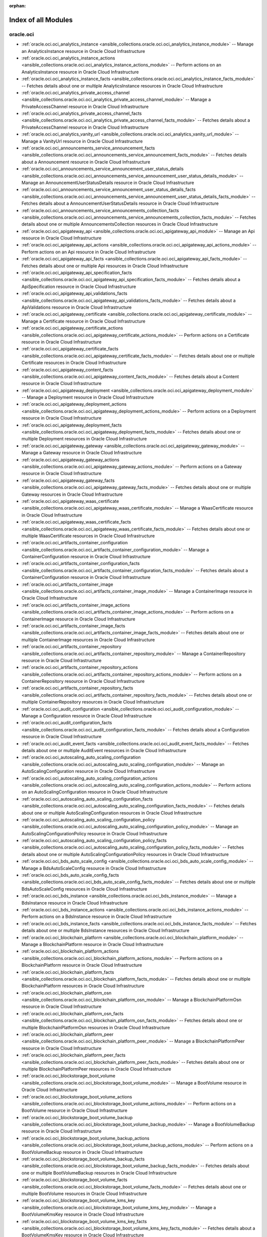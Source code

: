 :orphan:

.. _list_of_module_plugins:

Index of all Modules
====================

oracle.oci
----------

* :ref:`oracle.oci.oci_analytics_instance <ansible_collections.oracle.oci.oci_analytics_instance_module>` -- Manage an AnalyticsInstance resource in Oracle Cloud Infrastructure
* :ref:`oracle.oci.oci_analytics_instance_actions <ansible_collections.oracle.oci.oci_analytics_instance_actions_module>` -- Perform actions on an AnalyticsInstance resource in Oracle Cloud Infrastructure
* :ref:`oracle.oci.oci_analytics_instance_facts <ansible_collections.oracle.oci.oci_analytics_instance_facts_module>` -- Fetches details about one or multiple AnalyticsInstance resources in Oracle Cloud Infrastructure
* :ref:`oracle.oci.oci_analytics_private_access_channel <ansible_collections.oracle.oci.oci_analytics_private_access_channel_module>` -- Manage a PrivateAccessChannel resource in Oracle Cloud Infrastructure
* :ref:`oracle.oci.oci_analytics_private_access_channel_facts <ansible_collections.oracle.oci.oci_analytics_private_access_channel_facts_module>` -- Fetches details about a PrivateAccessChannel resource in Oracle Cloud Infrastructure
* :ref:`oracle.oci.oci_analytics_vanity_url <ansible_collections.oracle.oci.oci_analytics_vanity_url_module>` -- Manage a VanityUrl resource in Oracle Cloud Infrastructure
* :ref:`oracle.oci.oci_announcements_service_announcement_facts <ansible_collections.oracle.oci.oci_announcements_service_announcement_facts_module>` -- Fetches details about a Announcement resource in Oracle Cloud Infrastructure
* :ref:`oracle.oci.oci_announcements_service_announcement_user_status_details <ansible_collections.oracle.oci.oci_announcements_service_announcement_user_status_details_module>` -- Manage an AnnouncementUserStatusDetails resource in Oracle Cloud Infrastructure
* :ref:`oracle.oci.oci_announcements_service_announcement_user_status_details_facts <ansible_collections.oracle.oci.oci_announcements_service_announcement_user_status_details_facts_module>` -- Fetches details about a AnnouncementUserStatusDetails resource in Oracle Cloud Infrastructure
* :ref:`oracle.oci.oci_announcements_service_announcements_collection_facts <ansible_collections.oracle.oci.oci_announcements_service_announcements_collection_facts_module>` -- Fetches details about one or multiple AnnouncementsCollection resources in Oracle Cloud Infrastructure
* :ref:`oracle.oci.oci_apigateway_api <ansible_collections.oracle.oci.oci_apigateway_api_module>` -- Manage an Api resource in Oracle Cloud Infrastructure
* :ref:`oracle.oci.oci_apigateway_api_actions <ansible_collections.oracle.oci.oci_apigateway_api_actions_module>` -- Perform actions on an Api resource in Oracle Cloud Infrastructure
* :ref:`oracle.oci.oci_apigateway_api_facts <ansible_collections.oracle.oci.oci_apigateway_api_facts_module>` -- Fetches details about one or multiple Api resources in Oracle Cloud Infrastructure
* :ref:`oracle.oci.oci_apigateway_api_specification_facts <ansible_collections.oracle.oci.oci_apigateway_api_specification_facts_module>` -- Fetches details about a ApiSpecification resource in Oracle Cloud Infrastructure
* :ref:`oracle.oci.oci_apigateway_api_validations_facts <ansible_collections.oracle.oci.oci_apigateway_api_validations_facts_module>` -- Fetches details about a ApiValidations resource in Oracle Cloud Infrastructure
* :ref:`oracle.oci.oci_apigateway_certificate <ansible_collections.oracle.oci.oci_apigateway_certificate_module>` -- Manage a Certificate resource in Oracle Cloud Infrastructure
* :ref:`oracle.oci.oci_apigateway_certificate_actions <ansible_collections.oracle.oci.oci_apigateway_certificate_actions_module>` -- Perform actions on a Certificate resource in Oracle Cloud Infrastructure
* :ref:`oracle.oci.oci_apigateway_certificate_facts <ansible_collections.oracle.oci.oci_apigateway_certificate_facts_module>` -- Fetches details about one or multiple Certificate resources in Oracle Cloud Infrastructure
* :ref:`oracle.oci.oci_apigateway_content_facts <ansible_collections.oracle.oci.oci_apigateway_content_facts_module>` -- Fetches details about a Content resource in Oracle Cloud Infrastructure
* :ref:`oracle.oci.oci_apigateway_deployment <ansible_collections.oracle.oci.oci_apigateway_deployment_module>` -- Manage a Deployment resource in Oracle Cloud Infrastructure
* :ref:`oracle.oci.oci_apigateway_deployment_actions <ansible_collections.oracle.oci.oci_apigateway_deployment_actions_module>` -- Perform actions on a Deployment resource in Oracle Cloud Infrastructure
* :ref:`oracle.oci.oci_apigateway_deployment_facts <ansible_collections.oracle.oci.oci_apigateway_deployment_facts_module>` -- Fetches details about one or multiple Deployment resources in Oracle Cloud Infrastructure
* :ref:`oracle.oci.oci_apigateway_gateway <ansible_collections.oracle.oci.oci_apigateway_gateway_module>` -- Manage a Gateway resource in Oracle Cloud Infrastructure
* :ref:`oracle.oci.oci_apigateway_gateway_actions <ansible_collections.oracle.oci.oci_apigateway_gateway_actions_module>` -- Perform actions on a Gateway resource in Oracle Cloud Infrastructure
* :ref:`oracle.oci.oci_apigateway_gateway_facts <ansible_collections.oracle.oci.oci_apigateway_gateway_facts_module>` -- Fetches details about one or multiple Gateway resources in Oracle Cloud Infrastructure
* :ref:`oracle.oci.oci_apigateway_waas_certificate <ansible_collections.oracle.oci.oci_apigateway_waas_certificate_module>` -- Manage a WaasCertificate resource in Oracle Cloud Infrastructure
* :ref:`oracle.oci.oci_apigateway_waas_certificate_facts <ansible_collections.oracle.oci.oci_apigateway_waas_certificate_facts_module>` -- Fetches details about one or multiple WaasCertificate resources in Oracle Cloud Infrastructure
* :ref:`oracle.oci.oci_artifacts_container_configuration <ansible_collections.oracle.oci.oci_artifacts_container_configuration_module>` -- Manage a ContainerConfiguration resource in Oracle Cloud Infrastructure
* :ref:`oracle.oci.oci_artifacts_container_configuration_facts <ansible_collections.oracle.oci.oci_artifacts_container_configuration_facts_module>` -- Fetches details about a ContainerConfiguration resource in Oracle Cloud Infrastructure
* :ref:`oracle.oci.oci_artifacts_container_image <ansible_collections.oracle.oci.oci_artifacts_container_image_module>` -- Manage a ContainerImage resource in Oracle Cloud Infrastructure
* :ref:`oracle.oci.oci_artifacts_container_image_actions <ansible_collections.oracle.oci.oci_artifacts_container_image_actions_module>` -- Perform actions on a ContainerImage resource in Oracle Cloud Infrastructure
* :ref:`oracle.oci.oci_artifacts_container_image_facts <ansible_collections.oracle.oci.oci_artifacts_container_image_facts_module>` -- Fetches details about one or multiple ContainerImage resources in Oracle Cloud Infrastructure
* :ref:`oracle.oci.oci_artifacts_container_repository <ansible_collections.oracle.oci.oci_artifacts_container_repository_module>` -- Manage a ContainerRepository resource in Oracle Cloud Infrastructure
* :ref:`oracle.oci.oci_artifacts_container_repository_actions <ansible_collections.oracle.oci.oci_artifacts_container_repository_actions_module>` -- Perform actions on a ContainerRepository resource in Oracle Cloud Infrastructure
* :ref:`oracle.oci.oci_artifacts_container_repository_facts <ansible_collections.oracle.oci.oci_artifacts_container_repository_facts_module>` -- Fetches details about one or multiple ContainerRepository resources in Oracle Cloud Infrastructure
* :ref:`oracle.oci.oci_audit_configuration <ansible_collections.oracle.oci.oci_audit_configuration_module>` -- Manage a Configuration resource in Oracle Cloud Infrastructure
* :ref:`oracle.oci.oci_audit_configuration_facts <ansible_collections.oracle.oci.oci_audit_configuration_facts_module>` -- Fetches details about a Configuration resource in Oracle Cloud Infrastructure
* :ref:`oracle.oci.oci_audit_event_facts <ansible_collections.oracle.oci.oci_audit_event_facts_module>` -- Fetches details about one or multiple AuditEvent resources in Oracle Cloud Infrastructure
* :ref:`oracle.oci.oci_autoscaling_auto_scaling_configuration <ansible_collections.oracle.oci.oci_autoscaling_auto_scaling_configuration_module>` -- Manage an AutoScalingConfiguration resource in Oracle Cloud Infrastructure
* :ref:`oracle.oci.oci_autoscaling_auto_scaling_configuration_actions <ansible_collections.oracle.oci.oci_autoscaling_auto_scaling_configuration_actions_module>` -- Perform actions on an AutoScalingConfiguration resource in Oracle Cloud Infrastructure
* :ref:`oracle.oci.oci_autoscaling_auto_scaling_configuration_facts <ansible_collections.oracle.oci.oci_autoscaling_auto_scaling_configuration_facts_module>` -- Fetches details about one or multiple AutoScalingConfiguration resources in Oracle Cloud Infrastructure
* :ref:`oracle.oci.oci_autoscaling_auto_scaling_configuration_policy <ansible_collections.oracle.oci.oci_autoscaling_auto_scaling_configuration_policy_module>` -- Manage an AutoScalingConfigurationPolicy resource in Oracle Cloud Infrastructure
* :ref:`oracle.oci.oci_autoscaling_auto_scaling_configuration_policy_facts <ansible_collections.oracle.oci.oci_autoscaling_auto_scaling_configuration_policy_facts_module>` -- Fetches details about one or multiple AutoScalingConfigurationPolicy resources in Oracle Cloud Infrastructure
* :ref:`oracle.oci.oci_bds_auto_scale_config <ansible_collections.oracle.oci.oci_bds_auto_scale_config_module>` -- Manage a BdsAutoScaleConfig resource in Oracle Cloud Infrastructure
* :ref:`oracle.oci.oci_bds_auto_scale_config_facts <ansible_collections.oracle.oci.oci_bds_auto_scale_config_facts_module>` -- Fetches details about one or multiple BdsAutoScaleConfig resources in Oracle Cloud Infrastructure
* :ref:`oracle.oci.oci_bds_instance <ansible_collections.oracle.oci.oci_bds_instance_module>` -- Manage a BdsInstance resource in Oracle Cloud Infrastructure
* :ref:`oracle.oci.oci_bds_instance_actions <ansible_collections.oracle.oci.oci_bds_instance_actions_module>` -- Perform actions on a BdsInstance resource in Oracle Cloud Infrastructure
* :ref:`oracle.oci.oci_bds_instance_facts <ansible_collections.oracle.oci.oci_bds_instance_facts_module>` -- Fetches details about one or multiple BdsInstance resources in Oracle Cloud Infrastructure
* :ref:`oracle.oci.oci_blockchain_platform <ansible_collections.oracle.oci.oci_blockchain_platform_module>` -- Manage a BlockchainPlatform resource in Oracle Cloud Infrastructure
* :ref:`oracle.oci.oci_blockchain_platform_actions <ansible_collections.oracle.oci.oci_blockchain_platform_actions_module>` -- Perform actions on a BlockchainPlatform resource in Oracle Cloud Infrastructure
* :ref:`oracle.oci.oci_blockchain_platform_facts <ansible_collections.oracle.oci.oci_blockchain_platform_facts_module>` -- Fetches details about one or multiple BlockchainPlatform resources in Oracle Cloud Infrastructure
* :ref:`oracle.oci.oci_blockchain_platform_osn <ansible_collections.oracle.oci.oci_blockchain_platform_osn_module>` -- Manage a BlockchainPlatformOsn resource in Oracle Cloud Infrastructure
* :ref:`oracle.oci.oci_blockchain_platform_osn_facts <ansible_collections.oracle.oci.oci_blockchain_platform_osn_facts_module>` -- Fetches details about one or multiple BlockchainPlatformOsn resources in Oracle Cloud Infrastructure
* :ref:`oracle.oci.oci_blockchain_platform_peer <ansible_collections.oracle.oci.oci_blockchain_platform_peer_module>` -- Manage a BlockchainPlatformPeer resource in Oracle Cloud Infrastructure
* :ref:`oracle.oci.oci_blockchain_platform_peer_facts <ansible_collections.oracle.oci.oci_blockchain_platform_peer_facts_module>` -- Fetches details about one or multiple BlockchainPlatformPeer resources in Oracle Cloud Infrastructure
* :ref:`oracle.oci.oci_blockstorage_boot_volume <ansible_collections.oracle.oci.oci_blockstorage_boot_volume_module>` -- Manage a BootVolume resource in Oracle Cloud Infrastructure
* :ref:`oracle.oci.oci_blockstorage_boot_volume_actions <ansible_collections.oracle.oci.oci_blockstorage_boot_volume_actions_module>` -- Perform actions on a BootVolume resource in Oracle Cloud Infrastructure
* :ref:`oracle.oci.oci_blockstorage_boot_volume_backup <ansible_collections.oracle.oci.oci_blockstorage_boot_volume_backup_module>` -- Manage a BootVolumeBackup resource in Oracle Cloud Infrastructure
* :ref:`oracle.oci.oci_blockstorage_boot_volume_backup_actions <ansible_collections.oracle.oci.oci_blockstorage_boot_volume_backup_actions_module>` -- Perform actions on a BootVolumeBackup resource in Oracle Cloud Infrastructure
* :ref:`oracle.oci.oci_blockstorage_boot_volume_backup_facts <ansible_collections.oracle.oci.oci_blockstorage_boot_volume_backup_facts_module>` -- Fetches details about one or multiple BootVolumeBackup resources in Oracle Cloud Infrastructure
* :ref:`oracle.oci.oci_blockstorage_boot_volume_facts <ansible_collections.oracle.oci.oci_blockstorage_boot_volume_facts_module>` -- Fetches details about one or multiple BootVolume resources in Oracle Cloud Infrastructure
* :ref:`oracle.oci.oci_blockstorage_boot_volume_kms_key <ansible_collections.oracle.oci.oci_blockstorage_boot_volume_kms_key_module>` -- Manage a BootVolumeKmsKey resource in Oracle Cloud Infrastructure
* :ref:`oracle.oci.oci_blockstorage_boot_volume_kms_key_facts <ansible_collections.oracle.oci.oci_blockstorage_boot_volume_kms_key_facts_module>` -- Fetches details about a BootVolumeKmsKey resource in Oracle Cloud Infrastructure
* :ref:`oracle.oci.oci_blockstorage_volume <ansible_collections.oracle.oci.oci_blockstorage_volume_module>` -- Manage a Volume resource in Oracle Cloud Infrastructure
* :ref:`oracle.oci.oci_blockstorage_volume_actions <ansible_collections.oracle.oci.oci_blockstorage_volume_actions_module>` -- Perform actions on a Volume resource in Oracle Cloud Infrastructure
* :ref:`oracle.oci.oci_blockstorage_volume_backup <ansible_collections.oracle.oci.oci_blockstorage_volume_backup_module>` -- Manage a VolumeBackup resource in Oracle Cloud Infrastructure
* :ref:`oracle.oci.oci_blockstorage_volume_backup_actions <ansible_collections.oracle.oci.oci_blockstorage_volume_backup_actions_module>` -- Perform actions on a VolumeBackup resource in Oracle Cloud Infrastructure
* :ref:`oracle.oci.oci_blockstorage_volume_backup_facts <ansible_collections.oracle.oci.oci_blockstorage_volume_backup_facts_module>` -- Fetches details about one or multiple VolumeBackup resources in Oracle Cloud Infrastructure
* :ref:`oracle.oci.oci_blockstorage_volume_backup_policy <ansible_collections.oracle.oci.oci_blockstorage_volume_backup_policy_module>` -- Manage a VolumeBackupPolicy resource in Oracle Cloud Infrastructure
* :ref:`oracle.oci.oci_blockstorage_volume_backup_policy_assignment <ansible_collections.oracle.oci.oci_blockstorage_volume_backup_policy_assignment_module>` -- Manage a VolumeBackupPolicyAssignment resource in Oracle Cloud Infrastructure
* :ref:`oracle.oci.oci_blockstorage_volume_backup_policy_assignment_facts <ansible_collections.oracle.oci.oci_blockstorage_volume_backup_policy_assignment_facts_module>` -- Fetches details about one or multiple VolumeBackupPolicyAssignment resources in Oracle Cloud Infrastructure
* :ref:`oracle.oci.oci_blockstorage_volume_backup_policy_facts <ansible_collections.oracle.oci.oci_blockstorage_volume_backup_policy_facts_module>` -- Fetches details about one or multiple VolumeBackupPolicy resources in Oracle Cloud Infrastructure
* :ref:`oracle.oci.oci_blockstorage_volume_facts <ansible_collections.oracle.oci.oci_blockstorage_volume_facts_module>` -- Fetches details about one or multiple Volume resources in Oracle Cloud Infrastructure
* :ref:`oracle.oci.oci_blockstorage_volume_group <ansible_collections.oracle.oci.oci_blockstorage_volume_group_module>` -- Manage a VolumeGroup resource in Oracle Cloud Infrastructure
* :ref:`oracle.oci.oci_blockstorage_volume_group_actions <ansible_collections.oracle.oci.oci_blockstorage_volume_group_actions_module>` -- Perform actions on a VolumeGroup resource in Oracle Cloud Infrastructure
* :ref:`oracle.oci.oci_blockstorage_volume_group_backup <ansible_collections.oracle.oci.oci_blockstorage_volume_group_backup_module>` -- Manage a VolumeGroupBackup resource in Oracle Cloud Infrastructure
* :ref:`oracle.oci.oci_blockstorage_volume_group_backup_actions <ansible_collections.oracle.oci.oci_blockstorage_volume_group_backup_actions_module>` -- Perform actions on a VolumeGroupBackup resource in Oracle Cloud Infrastructure
* :ref:`oracle.oci.oci_blockstorage_volume_group_backup_facts <ansible_collections.oracle.oci.oci_blockstorage_volume_group_backup_facts_module>` -- Fetches details about one or multiple VolumeGroupBackup resources in Oracle Cloud Infrastructure
* :ref:`oracle.oci.oci_blockstorage_volume_group_facts <ansible_collections.oracle.oci.oci_blockstorage_volume_group_facts_module>` -- Fetches details about one or multiple VolumeGroup resources in Oracle Cloud Infrastructure
* :ref:`oracle.oci.oci_blockstorage_volume_kms_key <ansible_collections.oracle.oci.oci_blockstorage_volume_kms_key_module>` -- Manage a VolumeKmsKey resource in Oracle Cloud Infrastructure
* :ref:`oracle.oci.oci_blockstorage_volume_kms_key_facts <ansible_collections.oracle.oci.oci_blockstorage_volume_kms_key_facts_module>` -- Fetches details about a VolumeKmsKey resource in Oracle Cloud Infrastructure
* :ref:`oracle.oci.oci_budget <ansible_collections.oracle.oci.oci_budget_module>` -- Manage a Budget resource in Oracle Cloud Infrastructure
* :ref:`oracle.oci.oci_budget_alert_rule <ansible_collections.oracle.oci.oci_budget_alert_rule_module>` -- Manage a BudgetAlertRule resource in Oracle Cloud Infrastructure
* :ref:`oracle.oci.oci_budget_alert_rule_facts <ansible_collections.oracle.oci.oci_budget_alert_rule_facts_module>` -- Fetches details about one or multiple BudgetAlertRule resources in Oracle Cloud Infrastructure
* :ref:`oracle.oci.oci_budget_facts <ansible_collections.oracle.oci.oci_budget_facts_module>` -- Fetches details about one or multiple Budget resources in Oracle Cloud Infrastructure
* :ref:`oracle.oci.oci_cloud_guard_configuration <ansible_collections.oracle.oci.oci_cloud_guard_configuration_module>` -- Manage a Configuration resource in Oracle Cloud Infrastructure
* :ref:`oracle.oci.oci_cloud_guard_configuration_facts <ansible_collections.oracle.oci.oci_cloud_guard_configuration_facts_module>` -- Fetches details about a Configuration resource in Oracle Cloud Infrastructure
* :ref:`oracle.oci.oci_cloud_guard_detector_facts <ansible_collections.oracle.oci.oci_cloud_guard_detector_facts_module>` -- Fetches details about one or multiple Detector resources in Oracle Cloud Infrastructure
* :ref:`oracle.oci.oci_cloud_guard_detector_recipe <ansible_collections.oracle.oci.oci_cloud_guard_detector_recipe_module>` -- Manage a DetectorRecipe resource in Oracle Cloud Infrastructure
* :ref:`oracle.oci.oci_cloud_guard_detector_recipe_actions <ansible_collections.oracle.oci.oci_cloud_guard_detector_recipe_actions_module>` -- Perform actions on a DetectorRecipe resource in Oracle Cloud Infrastructure
* :ref:`oracle.oci.oci_cloud_guard_detector_recipe_facts <ansible_collections.oracle.oci.oci_cloud_guard_detector_recipe_facts_module>` -- Fetches details about one or multiple DetectorRecipe resources in Oracle Cloud Infrastructure
* :ref:`oracle.oci.oci_cloud_guard_managed_list <ansible_collections.oracle.oci.oci_cloud_guard_managed_list_module>` -- Manage a ManagedList resource in Oracle Cloud Infrastructure
* :ref:`oracle.oci.oci_cloud_guard_managed_list_actions <ansible_collections.oracle.oci.oci_cloud_guard_managed_list_actions_module>` -- Perform actions on a ManagedList resource in Oracle Cloud Infrastructure
* :ref:`oracle.oci.oci_cloud_guard_managed_list_facts <ansible_collections.oracle.oci.oci_cloud_guard_managed_list_facts_module>` -- Fetches details about one or multiple ManagedList resources in Oracle Cloud Infrastructure
* :ref:`oracle.oci.oci_cloud_guard_managed_list_type_facts <ansible_collections.oracle.oci.oci_cloud_guard_managed_list_type_facts_module>` -- Fetches details about one or multiple ManagedListType resources in Oracle Cloud Infrastructure
* :ref:`oracle.oci.oci_cloud_guard_responder_recipe <ansible_collections.oracle.oci.oci_cloud_guard_responder_recipe_module>` -- Manage a ResponderRecipe resource in Oracle Cloud Infrastructure
* :ref:`oracle.oci.oci_cloud_guard_responder_recipe_actions <ansible_collections.oracle.oci.oci_cloud_guard_responder_recipe_actions_module>` -- Perform actions on a ResponderRecipe resource in Oracle Cloud Infrastructure
* :ref:`oracle.oci.oci_cloud_guard_responder_recipe_facts <ansible_collections.oracle.oci.oci_cloud_guard_responder_recipe_facts_module>` -- Fetches details about one or multiple ResponderRecipe resources in Oracle Cloud Infrastructure
* :ref:`oracle.oci.oci_cloud_guard_target <ansible_collections.oracle.oci.oci_cloud_guard_target_module>` -- Manage a Target resource in Oracle Cloud Infrastructure
* :ref:`oracle.oci.oci_cloud_guard_target_facts <ansible_collections.oracle.oci.oci_cloud_guard_target_facts_module>` -- Fetches details about one or multiple Target resources in Oracle Cloud Infrastructure
* :ref:`oracle.oci.oci_compute_app_catalog_listing_facts <ansible_collections.oracle.oci.oci_compute_app_catalog_listing_facts_module>` -- Fetches details about one or multiple AppCatalogListing resources in Oracle Cloud Infrastructure
* :ref:`oracle.oci.oci_compute_app_catalog_listing_resource_version_agreement_facts <ansible_collections.oracle.oci.oci_compute_app_catalog_listing_resource_version_agreement_facts_module>` -- Fetches details about a AppCatalogListingResourceVersionAgreement resource in Oracle Cloud Infrastructure
* :ref:`oracle.oci.oci_compute_app_catalog_listing_resource_version_facts <ansible_collections.oracle.oci.oci_compute_app_catalog_listing_resource_version_facts_module>` -- Fetches details about one or multiple AppCatalogListingResourceVersion resources in Oracle Cloud Infrastructure
* :ref:`oracle.oci.oci_compute_app_catalog_subscription <ansible_collections.oracle.oci.oci_compute_app_catalog_subscription_module>` -- Manage an AppCatalogSubscription resource in Oracle Cloud Infrastructure
* :ref:`oracle.oci.oci_compute_app_catalog_subscription_facts <ansible_collections.oracle.oci.oci_compute_app_catalog_subscription_facts_module>` -- Fetches details about one or multiple AppCatalogSubscription resources in Oracle Cloud Infrastructure
* :ref:`oracle.oci.oci_compute_boot_volume_attachment <ansible_collections.oracle.oci.oci_compute_boot_volume_attachment_module>` -- Manage a BootVolumeAttachment resource in Oracle Cloud Infrastructure
* :ref:`oracle.oci.oci_compute_boot_volume_attachment_facts <ansible_collections.oracle.oci.oci_compute_boot_volume_attachment_facts_module>` -- Fetches details about one or multiple BootVolumeAttachment resources in Oracle Cloud Infrastructure
* :ref:`oracle.oci.oci_compute_capacity_reservation <ansible_collections.oracle.oci.oci_compute_capacity_reservation_module>` -- Manage a ComputeCapacityReservation resource in Oracle Cloud Infrastructure
* :ref:`oracle.oci.oci_compute_capacity_reservation_actions <ansible_collections.oracle.oci.oci_compute_capacity_reservation_actions_module>` -- Perform actions on a ComputeCapacityReservation resource in Oracle Cloud Infrastructure
* :ref:`oracle.oci.oci_compute_capacity_reservation_facts <ansible_collections.oracle.oci.oci_compute_capacity_reservation_facts_module>` -- Fetches details about one or multiple ComputeCapacityReservation resources in Oracle Cloud Infrastructure
* :ref:`oracle.oci.oci_compute_capacity_reservation_instance_facts <ansible_collections.oracle.oci.oci_compute_capacity_reservation_instance_facts_module>` -- Fetches details about one or multiple CapacityReservationInstance resources in Oracle Cloud Infrastructure
* :ref:`oracle.oci.oci_compute_capacity_reservation_instance_shape_facts <ansible_collections.oracle.oci.oci_compute_capacity_reservation_instance_shape_facts_module>` -- Fetches details about one or multiple ComputeCapacityReservationInstanceShape resources in Oracle Cloud Infrastructure
* :ref:`oracle.oci.oci_compute_dedicated_vm_host <ansible_collections.oracle.oci.oci_compute_dedicated_vm_host_module>` -- Manage a DedicatedVmHost resource in Oracle Cloud Infrastructure
* :ref:`oracle.oci.oci_compute_dedicated_vm_host_actions <ansible_collections.oracle.oci.oci_compute_dedicated_vm_host_actions_module>` -- Perform actions on a DedicatedVmHost resource in Oracle Cloud Infrastructure
* :ref:`oracle.oci.oci_compute_dedicated_vm_host_facts <ansible_collections.oracle.oci.oci_compute_dedicated_vm_host_facts_module>` -- Fetches details about one or multiple DedicatedVmHost resources in Oracle Cloud Infrastructure
* :ref:`oracle.oci.oci_compute_dedicated_vm_host_instance_facts <ansible_collections.oracle.oci.oci_compute_dedicated_vm_host_instance_facts_module>` -- Fetches details about one or multiple DedicatedVmHostInstance resources in Oracle Cloud Infrastructure
* :ref:`oracle.oci.oci_compute_dedicated_vm_host_instance_shape_facts <ansible_collections.oracle.oci.oci_compute_dedicated_vm_host_instance_shape_facts_module>` -- Fetches details about one or multiple DedicatedVmHostInstanceShape resources in Oracle Cloud Infrastructure
* :ref:`oracle.oci.oci_compute_dedicated_vm_host_shape_facts <ansible_collections.oracle.oci.oci_compute_dedicated_vm_host_shape_facts_module>` -- Fetches details about one or multiple DedicatedVmHostShape resources in Oracle Cloud Infrastructure
* :ref:`oracle.oci.oci_compute_device_facts <ansible_collections.oracle.oci.oci_compute_device_facts_module>` -- Fetches details about one or multiple Device resources in Oracle Cloud Infrastructure
* :ref:`oracle.oci.oci_compute_global_image_capability_schema_facts <ansible_collections.oracle.oci.oci_compute_global_image_capability_schema_facts_module>` -- Fetches details about one or multiple ComputeGlobalImageCapabilitySchema resources in Oracle Cloud Infrastructure
* :ref:`oracle.oci.oci_compute_global_image_capability_schema_version_facts <ansible_collections.oracle.oci.oci_compute_global_image_capability_schema_version_facts_module>` -- Fetches details about one or multiple ComputeGlobalImageCapabilitySchemaVersion resources in Oracle Cloud Infrastructure
* :ref:`oracle.oci.oci_compute_image <ansible_collections.oracle.oci.oci_compute_image_module>` -- Manage an Image resource in Oracle Cloud Infrastructure
* :ref:`oracle.oci.oci_compute_image_actions <ansible_collections.oracle.oci.oci_compute_image_actions_module>` -- Perform actions on an Image resource in Oracle Cloud Infrastructure
* :ref:`oracle.oci.oci_compute_image_capability_schema <ansible_collections.oracle.oci.oci_compute_image_capability_schema_module>` -- Manage a ComputeImageCapabilitySchema resource in Oracle Cloud Infrastructure
* :ref:`oracle.oci.oci_compute_image_capability_schema_actions <ansible_collections.oracle.oci.oci_compute_image_capability_schema_actions_module>` -- Perform actions on a ComputeImageCapabilitySchema resource in Oracle Cloud Infrastructure
* :ref:`oracle.oci.oci_compute_image_capability_schema_facts <ansible_collections.oracle.oci.oci_compute_image_capability_schema_facts_module>` -- Fetches details about one or multiple ComputeImageCapabilitySchema resources in Oracle Cloud Infrastructure
* :ref:`oracle.oci.oci_compute_image_facts <ansible_collections.oracle.oci.oci_compute_image_facts_module>` -- Fetches details about one or multiple Image resources in Oracle Cloud Infrastructure
* :ref:`oracle.oci.oci_compute_image_shape_compatibility_entry <ansible_collections.oracle.oci.oci_compute_image_shape_compatibility_entry_module>` -- Manage an ImageShapeCompatibilityEntry resource in Oracle Cloud Infrastructure
* :ref:`oracle.oci.oci_compute_image_shape_compatibility_entry_facts <ansible_collections.oracle.oci.oci_compute_image_shape_compatibility_entry_facts_module>` -- Fetches details about one or multiple ImageShapeCompatibilityEntry resources in Oracle Cloud Infrastructure
* :ref:`oracle.oci.oci_compute_instance <ansible_collections.oracle.oci.oci_compute_instance_module>` -- Manage an Instance resource in Oracle Cloud Infrastructure
* :ref:`oracle.oci.oci_compute_instance_actions <ansible_collections.oracle.oci.oci_compute_instance_actions_module>` -- Perform actions on an Instance resource in Oracle Cloud Infrastructure
* :ref:`oracle.oci.oci_compute_instance_agent_instance_agent_available_plugins_facts <ansible_collections.oracle.oci.oci_compute_instance_agent_instance_agent_available_plugins_facts_module>` -- Fetches details about one or multiple InstanceAgentAvailablePlugins resources in Oracle Cloud Infrastructure
* :ref:`oracle.oci.oci_compute_instance_agent_instance_agent_command <ansible_collections.oracle.oci.oci_compute_instance_agent_instance_agent_command_module>` -- Manage an InstanceAgentCommand resource in Oracle Cloud Infrastructure
* :ref:`oracle.oci.oci_compute_instance_agent_instance_agent_command_execution_facts <ansible_collections.oracle.oci.oci_compute_instance_agent_instance_agent_command_execution_facts_module>` -- Fetches details about one or multiple InstanceAgentCommandExecution resources in Oracle Cloud Infrastructure
* :ref:`oracle.oci.oci_compute_instance_agent_instance_agent_command_facts <ansible_collections.oracle.oci.oci_compute_instance_agent_instance_agent_command_facts_module>` -- Fetches details about one or multiple InstanceAgentCommand resources in Oracle Cloud Infrastructure
* :ref:`oracle.oci.oci_compute_instance_agent_plugin_facts <ansible_collections.oracle.oci.oci_compute_instance_agent_plugin_facts_module>` -- Fetches details about one or multiple Plugin resources in Oracle Cloud Infrastructure
* :ref:`oracle.oci.oci_compute_instance_console_connection <ansible_collections.oracle.oci.oci_compute_instance_console_connection_module>` -- Manage an InstanceConsoleConnection resource in Oracle Cloud Infrastructure
* :ref:`oracle.oci.oci_compute_instance_console_connection_facts <ansible_collections.oracle.oci.oci_compute_instance_console_connection_facts_module>` -- Fetches details about one or multiple InstanceConsoleConnection resources in Oracle Cloud Infrastructure
* :ref:`oracle.oci.oci_compute_instance_console_history <ansible_collections.oracle.oci.oci_compute_instance_console_history_module>` -- Manage an InstanceConsoleHistory resource in Oracle Cloud Infrastructure
* :ref:`oracle.oci.oci_compute_instance_console_history_content_facts <ansible_collections.oracle.oci.oci_compute_instance_console_history_content_facts_module>` -- Fetches details about a InstanceConsoleHistoryContent resource in Oracle Cloud Infrastructure
* :ref:`oracle.oci.oci_compute_instance_console_history_facts <ansible_collections.oracle.oci.oci_compute_instance_console_history_facts_module>` -- Fetches details about one or multiple InstanceConsoleHistory resources in Oracle Cloud Infrastructure
* :ref:`oracle.oci.oci_compute_instance_credentials_facts <ansible_collections.oracle.oci.oci_compute_instance_credentials_facts_module>` -- Fetches details about a InstanceCredentials resource in Oracle Cloud Infrastructure
* :ref:`oracle.oci.oci_compute_instance_facts <ansible_collections.oracle.oci.oci_compute_instance_facts_module>` -- Fetches details about one or multiple Instance resources in Oracle Cloud Infrastructure
* :ref:`oracle.oci.oci_compute_management_cluster_network <ansible_collections.oracle.oci.oci_compute_management_cluster_network_module>` -- Manage a ClusterNetwork resource in Oracle Cloud Infrastructure
* :ref:`oracle.oci.oci_compute_management_cluster_network_actions <ansible_collections.oracle.oci.oci_compute_management_cluster_network_actions_module>` -- Perform actions on a ClusterNetwork resource in Oracle Cloud Infrastructure
* :ref:`oracle.oci.oci_compute_management_cluster_network_facts <ansible_collections.oracle.oci.oci_compute_management_cluster_network_facts_module>` -- Fetches details about one or multiple ClusterNetwork resources in Oracle Cloud Infrastructure
* :ref:`oracle.oci.oci_compute_management_cluster_network_instance_facts <ansible_collections.oracle.oci.oci_compute_management_cluster_network_instance_facts_module>` -- Fetches details about one or multiple ClusterNetworkInstance resources in Oracle Cloud Infrastructure
* :ref:`oracle.oci.oci_compute_management_instance_configuration <ansible_collections.oracle.oci.oci_compute_management_instance_configuration_module>` -- Manage an InstanceConfiguration resource in Oracle Cloud Infrastructure
* :ref:`oracle.oci.oci_compute_management_instance_configuration_actions <ansible_collections.oracle.oci.oci_compute_management_instance_configuration_actions_module>` -- Perform actions on an InstanceConfiguration resource in Oracle Cloud Infrastructure
* :ref:`oracle.oci.oci_compute_management_instance_configuration_facts <ansible_collections.oracle.oci.oci_compute_management_instance_configuration_facts_module>` -- Fetches details about one or multiple InstanceConfiguration resources in Oracle Cloud Infrastructure
* :ref:`oracle.oci.oci_compute_management_instance_pool <ansible_collections.oracle.oci.oci_compute_management_instance_pool_module>` -- Manage an InstancePool resource in Oracle Cloud Infrastructure
* :ref:`oracle.oci.oci_compute_management_instance_pool_actions <ansible_collections.oracle.oci.oci_compute_management_instance_pool_actions_module>` -- Perform actions on an InstancePool resource in Oracle Cloud Infrastructure
* :ref:`oracle.oci.oci_compute_management_instance_pool_facts <ansible_collections.oracle.oci.oci_compute_management_instance_pool_facts_module>` -- Fetches details about one or multiple InstancePool resources in Oracle Cloud Infrastructure
* :ref:`oracle.oci.oci_compute_management_instance_pool_instance <ansible_collections.oracle.oci.oci_compute_management_instance_pool_instance_module>` -- Manage an InstancePoolInstance resource in Oracle Cloud Infrastructure
* :ref:`oracle.oci.oci_compute_management_instance_pool_instance_actions <ansible_collections.oracle.oci.oci_compute_management_instance_pool_instance_actions_module>` -- Perform actions on an InstancePoolInstance resource in Oracle Cloud Infrastructure
* :ref:`oracle.oci.oci_compute_management_instance_pool_instance_facts <ansible_collections.oracle.oci.oci_compute_management_instance_pool_instance_facts_module>` -- Fetches details about one or multiple InstancePoolInstance resources in Oracle Cloud Infrastructure
* :ref:`oracle.oci.oci_compute_management_instance_pool_load_balancer_attachment_facts <ansible_collections.oracle.oci.oci_compute_management_instance_pool_load_balancer_attachment_facts_module>` -- Fetches details about a InstancePoolLoadBalancerAttachment resource in Oracle Cloud Infrastructure
* :ref:`oracle.oci.oci_compute_shape_facts <ansible_collections.oracle.oci.oci_compute_shape_facts_module>` -- Fetches details about one or multiple Shape resources in Oracle Cloud Infrastructure
* :ref:`oracle.oci.oci_compute_vnic_attachment <ansible_collections.oracle.oci.oci_compute_vnic_attachment_module>` -- Manage a VnicAttachment resource in Oracle Cloud Infrastructure
* :ref:`oracle.oci.oci_compute_vnic_attachment_facts <ansible_collections.oracle.oci.oci_compute_vnic_attachment_facts_module>` -- Fetches details about one or multiple VnicAttachment resources in Oracle Cloud Infrastructure
* :ref:`oracle.oci.oci_compute_volume_attachment <ansible_collections.oracle.oci.oci_compute_volume_attachment_module>` -- Manage a VolumeAttachment resource in Oracle Cloud Infrastructure
* :ref:`oracle.oci.oci_compute_volume_attachment_facts <ansible_collections.oracle.oci.oci_compute_volume_attachment_facts_module>` -- Fetches details about one or multiple VolumeAttachment resources in Oracle Cloud Infrastructure
* :ref:`oracle.oci.oci_container_engine_cluster <ansible_collections.oracle.oci.oci_container_engine_cluster_module>` -- Manage a Cluster resource in Oracle Cloud Infrastructure
* :ref:`oracle.oci.oci_container_engine_cluster_actions <ansible_collections.oracle.oci.oci_container_engine_cluster_actions_module>` -- Perform actions on a Cluster resource in Oracle Cloud Infrastructure
* :ref:`oracle.oci.oci_container_engine_cluster_facts <ansible_collections.oracle.oci.oci_container_engine_cluster_facts_module>` -- Fetches details about one or multiple Cluster resources in Oracle Cloud Infrastructure
* :ref:`oracle.oci.oci_container_engine_cluster_options_facts <ansible_collections.oracle.oci.oci_container_engine_cluster_options_facts_module>` -- Fetches details about a ClusterOptions resource in Oracle Cloud Infrastructure
* :ref:`oracle.oci.oci_container_engine_kubeconfig <ansible_collections.oracle.oci.oci_container_engine_kubeconfig_module>` -- Manage a Kubeconfig resource in Oracle Cloud Infrastructure
* :ref:`oracle.oci.oci_container_engine_node_pool <ansible_collections.oracle.oci.oci_container_engine_node_pool_module>` -- Manage a NodePool resource in Oracle Cloud Infrastructure
* :ref:`oracle.oci.oci_container_engine_node_pool_facts <ansible_collections.oracle.oci.oci_container_engine_node_pool_facts_module>` -- Fetches details about one or multiple NodePool resources in Oracle Cloud Infrastructure
* :ref:`oracle.oci.oci_container_engine_node_pool_options_facts <ansible_collections.oracle.oci.oci_container_engine_node_pool_options_facts_module>` -- Fetches details about a NodePoolOptions resource in Oracle Cloud Infrastructure
* :ref:`oracle.oci.oci_data_catalog_catalog <ansible_collections.oracle.oci.oci_data_catalog_catalog_module>` -- Manage a Catalog resource in Oracle Cloud Infrastructure
* :ref:`oracle.oci.oci_data_catalog_catalog_actions <ansible_collections.oracle.oci.oci_data_catalog_catalog_actions_module>` -- Perform actions on a Catalog resource in Oracle Cloud Infrastructure
* :ref:`oracle.oci.oci_data_catalog_catalog_facts <ansible_collections.oracle.oci.oci_data_catalog_catalog_facts_module>` -- Fetches details about one or multiple Catalog resources in Oracle Cloud Infrastructure
* :ref:`oracle.oci.oci_data_catalog_catalog_private_endpoint <ansible_collections.oracle.oci.oci_data_catalog_catalog_private_endpoint_module>` -- Manage a CatalogPrivateEndpoint resource in Oracle Cloud Infrastructure
* :ref:`oracle.oci.oci_data_catalog_catalog_private_endpoint_facts <ansible_collections.oracle.oci.oci_data_catalog_catalog_private_endpoint_facts_module>` -- Fetches details about one or multiple CatalogPrivateEndpoint resources in Oracle Cloud Infrastructure
* :ref:`oracle.oci.oci_data_catalog_connection <ansible_collections.oracle.oci.oci_data_catalog_connection_module>` -- Manage a Connection resource in Oracle Cloud Infrastructure
* :ref:`oracle.oci.oci_data_catalog_connection_actions <ansible_collections.oracle.oci.oci_data_catalog_connection_actions_module>` -- Perform actions on a Connection resource in Oracle Cloud Infrastructure
* :ref:`oracle.oci.oci_data_catalog_connection_facts <ansible_collections.oracle.oci.oci_data_catalog_connection_facts_module>` -- Fetches details about one or multiple Connection resources in Oracle Cloud Infrastructure
* :ref:`oracle.oci.oci_data_catalog_custom_property <ansible_collections.oracle.oci.oci_data_catalog_custom_property_module>` -- Manage a CustomProperty resource in Oracle Cloud Infrastructure
* :ref:`oracle.oci.oci_data_catalog_custom_property_facts <ansible_collections.oracle.oci.oci_data_catalog_custom_property_facts_module>` -- Fetches details about one or multiple CustomProperty resources in Oracle Cloud Infrastructure
* :ref:`oracle.oci.oci_data_catalog_data_asset <ansible_collections.oracle.oci.oci_data_catalog_data_asset_module>` -- Manage a DataAsset resource in Oracle Cloud Infrastructure
* :ref:`oracle.oci.oci_data_catalog_data_asset_actions <ansible_collections.oracle.oci.oci_data_catalog_data_asset_actions_module>` -- Perform actions on a DataAsset resource in Oracle Cloud Infrastructure
* :ref:`oracle.oci.oci_data_catalog_data_asset_facts <ansible_collections.oracle.oci.oci_data_catalog_data_asset_facts_module>` -- Fetches details about one or multiple DataAsset resources in Oracle Cloud Infrastructure
* :ref:`oracle.oci.oci_data_catalog_namespace <ansible_collections.oracle.oci.oci_data_catalog_namespace_module>` -- Manage a Namespace resource in Oracle Cloud Infrastructure
* :ref:`oracle.oci.oci_data_catalog_namespace_facts <ansible_collections.oracle.oci.oci_data_catalog_namespace_facts_module>` -- Fetches details about one or multiple Namespace resources in Oracle Cloud Infrastructure
* :ref:`oracle.oci.oci_data_catalog_type_actions <ansible_collections.oracle.oci.oci_data_catalog_type_actions_module>` -- Perform actions on a Type resource in Oracle Cloud Infrastructure
* :ref:`oracle.oci.oci_data_catalog_type_facts <ansible_collections.oracle.oci.oci_data_catalog_type_facts_module>` -- Fetches details about one or multiple Type resources in Oracle Cloud Infrastructure
* :ref:`oracle.oci.oci_data_flow_application <ansible_collections.oracle.oci.oci_data_flow_application_module>` -- Manage an Application resource in Oracle Cloud Infrastructure
* :ref:`oracle.oci.oci_data_flow_application_actions <ansible_collections.oracle.oci.oci_data_flow_application_actions_module>` -- Perform actions on an Application resource in Oracle Cloud Infrastructure
* :ref:`oracle.oci.oci_data_flow_application_facts <ansible_collections.oracle.oci.oci_data_flow_application_facts_module>` -- Fetches details about one or multiple Application resources in Oracle Cloud Infrastructure
* :ref:`oracle.oci.oci_data_flow_private_endpoint <ansible_collections.oracle.oci.oci_data_flow_private_endpoint_module>` -- Manage a PrivateEndpoint resource in Oracle Cloud Infrastructure
* :ref:`oracle.oci.oci_data_flow_private_endpoint_actions <ansible_collections.oracle.oci.oci_data_flow_private_endpoint_actions_module>` -- Perform actions on a PrivateEndpoint resource in Oracle Cloud Infrastructure
* :ref:`oracle.oci.oci_data_flow_private_endpoint_facts <ansible_collections.oracle.oci.oci_data_flow_private_endpoint_facts_module>` -- Fetches details about one or multiple PrivateEndpoint resources in Oracle Cloud Infrastructure
* :ref:`oracle.oci.oci_data_flow_run <ansible_collections.oracle.oci.oci_data_flow_run_module>` -- Manage a Run resource in Oracle Cloud Infrastructure
* :ref:`oracle.oci.oci_data_flow_run_actions <ansible_collections.oracle.oci.oci_data_flow_run_actions_module>` -- Perform actions on a Run resource in Oracle Cloud Infrastructure
* :ref:`oracle.oci.oci_data_flow_run_facts <ansible_collections.oracle.oci.oci_data_flow_run_facts_module>` -- Fetches details about one or multiple Run resources in Oracle Cloud Infrastructure
* :ref:`oracle.oci.oci_data_flow_run_log_content_facts <ansible_collections.oracle.oci.oci_data_flow_run_log_content_facts_module>` -- Fetches details about a RunLogContent resource in Oracle Cloud Infrastructure
* :ref:`oracle.oci.oci_data_flow_run_log_facts <ansible_collections.oracle.oci.oci_data_flow_run_log_facts_module>` -- Fetches details about one or multiple RunLog resources in Oracle Cloud Infrastructure
* :ref:`oracle.oci.oci_data_integration_workspace <ansible_collections.oracle.oci.oci_data_integration_workspace_module>` -- Manage a Workspace resource in Oracle Cloud Infrastructure
* :ref:`oracle.oci.oci_data_integration_workspace_actions <ansible_collections.oracle.oci.oci_data_integration_workspace_actions_module>` -- Perform actions on a Workspace resource in Oracle Cloud Infrastructure
* :ref:`oracle.oci.oci_data_integration_workspace_facts <ansible_collections.oracle.oci.oci_data_integration_workspace_facts_module>` -- Fetches details about one or multiple Workspace resources in Oracle Cloud Infrastructure
* :ref:`oracle.oci.oci_data_safe_configuration <ansible_collections.oracle.oci.oci_data_safe_configuration_module>` -- Manage a Configuration resource in Oracle Cloud Infrastructure
* :ref:`oracle.oci.oci_data_safe_configuration_facts <ansible_collections.oracle.oci.oci_data_safe_configuration_facts_module>` -- Fetches details about a Configuration resource in Oracle Cloud Infrastructure
* :ref:`oracle.oci.oci_data_safe_on_prem_connector <ansible_collections.oracle.oci.oci_data_safe_on_prem_connector_module>` -- Manage an OnPremConnector resource in Oracle Cloud Infrastructure
* :ref:`oracle.oci.oci_data_safe_on_prem_connector_actions <ansible_collections.oracle.oci.oci_data_safe_on_prem_connector_actions_module>` -- Perform actions on an OnPremConnector resource in Oracle Cloud Infrastructure
* :ref:`oracle.oci.oci_data_safe_on_prem_connector_facts <ansible_collections.oracle.oci.oci_data_safe_on_prem_connector_facts_module>` -- Fetches details about one or multiple OnPremConnector resources in Oracle Cloud Infrastructure
* :ref:`oracle.oci.oci_data_safe_private_endpoint <ansible_collections.oracle.oci.oci_data_safe_private_endpoint_module>` -- Manage a DataSafePrivateEndpoint resource in Oracle Cloud Infrastructure
* :ref:`oracle.oci.oci_data_safe_private_endpoint_actions <ansible_collections.oracle.oci.oci_data_safe_private_endpoint_actions_module>` -- Perform actions on a DataSafePrivateEndpoint resource in Oracle Cloud Infrastructure
* :ref:`oracle.oci.oci_data_safe_private_endpoint_facts <ansible_collections.oracle.oci.oci_data_safe_private_endpoint_facts_module>` -- Fetches details about one or multiple DataSafePrivateEndpoint resources in Oracle Cloud Infrastructure
* :ref:`oracle.oci.oci_data_science_model <ansible_collections.oracle.oci.oci_data_science_model_module>` -- Manage a Model resource in Oracle Cloud Infrastructure
* :ref:`oracle.oci.oci_data_science_model_actions <ansible_collections.oracle.oci.oci_data_science_model_actions_module>` -- Perform actions on a Model resource in Oracle Cloud Infrastructure
* :ref:`oracle.oci.oci_data_science_model_artifact <ansible_collections.oracle.oci.oci_data_science_model_artifact_module>` -- Manage a ModelArtifact resource in Oracle Cloud Infrastructure
* :ref:`oracle.oci.oci_data_science_model_artifact_facts <ansible_collections.oracle.oci.oci_data_science_model_artifact_facts_module>` -- Fetches details about a ModelArtifact resource in Oracle Cloud Infrastructure
* :ref:`oracle.oci.oci_data_science_model_facts <ansible_collections.oracle.oci.oci_data_science_model_facts_module>` -- Fetches details about one or multiple Model resources in Oracle Cloud Infrastructure
* :ref:`oracle.oci.oci_data_science_model_provenance <ansible_collections.oracle.oci.oci_data_science_model_provenance_module>` -- Manage a ModelProvenance resource in Oracle Cloud Infrastructure
* :ref:`oracle.oci.oci_data_science_model_provenance_facts <ansible_collections.oracle.oci.oci_data_science_model_provenance_facts_module>` -- Fetches details about a ModelProvenance resource in Oracle Cloud Infrastructure
* :ref:`oracle.oci.oci_data_science_notebook_session <ansible_collections.oracle.oci.oci_data_science_notebook_session_module>` -- Manage a NotebookSession resource in Oracle Cloud Infrastructure
* :ref:`oracle.oci.oci_data_science_notebook_session_actions <ansible_collections.oracle.oci.oci_data_science_notebook_session_actions_module>` -- Perform actions on a NotebookSession resource in Oracle Cloud Infrastructure
* :ref:`oracle.oci.oci_data_science_notebook_session_facts <ansible_collections.oracle.oci.oci_data_science_notebook_session_facts_module>` -- Fetches details about one or multiple NotebookSession resources in Oracle Cloud Infrastructure
* :ref:`oracle.oci.oci_data_science_notebook_session_shape_facts <ansible_collections.oracle.oci.oci_data_science_notebook_session_shape_facts_module>` -- Fetches details about one or multiple NotebookSessionShape resources in Oracle Cloud Infrastructure
* :ref:`oracle.oci.oci_data_science_project <ansible_collections.oracle.oci.oci_data_science_project_module>` -- Manage a Project resource in Oracle Cloud Infrastructure
* :ref:`oracle.oci.oci_data_science_project_actions <ansible_collections.oracle.oci.oci_data_science_project_actions_module>` -- Perform actions on a Project resource in Oracle Cloud Infrastructure
* :ref:`oracle.oci.oci_data_science_project_facts <ansible_collections.oracle.oci.oci_data_science_project_facts_module>` -- Fetches details about one or multiple Project resources in Oracle Cloud Infrastructure
* :ref:`oracle.oci.oci_database_autonomous_container_database <ansible_collections.oracle.oci.oci_database_autonomous_container_database_module>` -- Manage an AutonomousContainerDatabase resource in Oracle Cloud Infrastructure
* :ref:`oracle.oci.oci_database_autonomous_container_database_actions <ansible_collections.oracle.oci.oci_database_autonomous_container_database_actions_module>` -- Perform actions on an AutonomousContainerDatabase resource in Oracle Cloud Infrastructure
* :ref:`oracle.oci.oci_database_autonomous_container_database_facts <ansible_collections.oracle.oci.oci_database_autonomous_container_database_facts_module>` -- Fetches details about one or multiple AutonomousContainerDatabase resources in Oracle Cloud Infrastructure
* :ref:`oracle.oci.oci_database_autonomous_database <ansible_collections.oracle.oci.oci_database_autonomous_database_module>` -- Manage an AutonomousDatabase resource in Oracle Cloud Infrastructure
* :ref:`oracle.oci.oci_database_autonomous_database_actions <ansible_collections.oracle.oci.oci_database_autonomous_database_actions_module>` -- Perform actions on an AutonomousDatabase resource in Oracle Cloud Infrastructure
* :ref:`oracle.oci.oci_database_autonomous_database_backup <ansible_collections.oracle.oci.oci_database_autonomous_database_backup_module>` -- Manage an AutonomousDatabaseBackup resource in Oracle Cloud Infrastructure
* :ref:`oracle.oci.oci_database_autonomous_database_backup_facts <ansible_collections.oracle.oci.oci_database_autonomous_database_backup_facts_module>` -- Fetches details about one or multiple AutonomousDatabaseBackup resources in Oracle Cloud Infrastructure
* :ref:`oracle.oci.oci_database_autonomous_database_clones_facts <ansible_collections.oracle.oci.oci_database_autonomous_database_clones_facts_module>` -- Fetches details about one or multiple AutonomousDatabaseClones resources in Oracle Cloud Infrastructure
* :ref:`oracle.oci.oci_database_autonomous_database_facts <ansible_collections.oracle.oci.oci_database_autonomous_database_facts_module>` -- Fetches details about one or multiple AutonomousDatabase resources in Oracle Cloud Infrastructure
* :ref:`oracle.oci.oci_database_autonomous_database_regional_wallet <ansible_collections.oracle.oci.oci_database_autonomous_database_regional_wallet_module>` -- Manage an AutonomousDatabaseRegionalWallet resource in Oracle Cloud Infrastructure
* :ref:`oracle.oci.oci_database_autonomous_database_regional_wallet_facts <ansible_collections.oracle.oci.oci_database_autonomous_database_regional_wallet_facts_module>` -- Fetches details about a AutonomousDatabaseRegionalWallet resource in Oracle Cloud Infrastructure
* :ref:`oracle.oci.oci_database_autonomous_database_wallet <ansible_collections.oracle.oci.oci_database_autonomous_database_wallet_module>` -- Manage an AutonomousDatabaseWallet resource in Oracle Cloud Infrastructure
* :ref:`oracle.oci.oci_database_autonomous_database_wallet_facts <ansible_collections.oracle.oci.oci_database_autonomous_database_wallet_facts_module>` -- Fetches details about a AutonomousDatabaseWallet resource in Oracle Cloud Infrastructure
* :ref:`oracle.oci.oci_database_autonomous_db_preview_version_facts <ansible_collections.oracle.oci.oci_database_autonomous_db_preview_version_facts_module>` -- Fetches details about one or multiple AutonomousDbPreviewVersion resources in Oracle Cloud Infrastructure
* :ref:`oracle.oci.oci_database_autonomous_db_version_facts <ansible_collections.oracle.oci.oci_database_autonomous_db_version_facts_module>` -- Fetches details about one or multiple AutonomousDbVersion resources in Oracle Cloud Infrastructure
* :ref:`oracle.oci.oci_database_autonomous_exadata_infrastructure <ansible_collections.oracle.oci.oci_database_autonomous_exadata_infrastructure_module>` -- Manage an AutonomousExadataInfrastructure resource in Oracle Cloud Infrastructure
* :ref:`oracle.oci.oci_database_autonomous_exadata_infrastructure_actions <ansible_collections.oracle.oci.oci_database_autonomous_exadata_infrastructure_actions_module>` -- Perform actions on an AutonomousExadataInfrastructure resource in Oracle Cloud Infrastructure
* :ref:`oracle.oci.oci_database_autonomous_exadata_infrastructure_facts <ansible_collections.oracle.oci.oci_database_autonomous_exadata_infrastructure_facts_module>` -- Fetches details about one or multiple AutonomousExadataInfrastructure resources in Oracle Cloud Infrastructure
* :ref:`oracle.oci.oci_database_autonomous_exadata_infrastructure_ocpus_facts <ansible_collections.oracle.oci.oci_database_autonomous_exadata_infrastructure_ocpus_facts_module>` -- Fetches details about a AutonomousExadataInfrastructureOcpus resource in Oracle Cloud Infrastructure
* :ref:`oracle.oci.oci_database_autonomous_exadata_infrastructure_shape_facts <ansible_collections.oracle.oci.oci_database_autonomous_exadata_infrastructure_shape_facts_module>` -- Fetches details about one or multiple AutonomousExadataInfrastructureShape resources in Oracle Cloud Infrastructure
* :ref:`oracle.oci.oci_database_autonomous_patch_facts <ansible_collections.oracle.oci.oci_database_autonomous_patch_facts_module>` -- Fetches details about one or multiple AutonomousPatch resources in Oracle Cloud Infrastructure
* :ref:`oracle.oci.oci_database_autonomous_vm_cluster <ansible_collections.oracle.oci.oci_database_autonomous_vm_cluster_module>` -- Manage an AutonomousVmCluster resource in Oracle Cloud Infrastructure
* :ref:`oracle.oci.oci_database_autonomous_vm_cluster_facts <ansible_collections.oracle.oci.oci_database_autonomous_vm_cluster_facts_module>` -- Fetches details about one or multiple AutonomousVmCluster resources in Oracle Cloud Infrastructure
* :ref:`oracle.oci.oci_database_backup <ansible_collections.oracle.oci.oci_database_backup_module>` -- Manage a Backup resource in Oracle Cloud Infrastructure
* :ref:`oracle.oci.oci_database_backup_destination <ansible_collections.oracle.oci.oci_database_backup_destination_module>` -- Manage a BackupDestination resource in Oracle Cloud Infrastructure
* :ref:`oracle.oci.oci_database_backup_destination_facts <ansible_collections.oracle.oci.oci_database_backup_destination_facts_module>` -- Fetches details about one or multiple BackupDestination resources in Oracle Cloud Infrastructure
* :ref:`oracle.oci.oci_database_backup_facts <ansible_collections.oracle.oci.oci_database_backup_facts_module>` -- Fetches details about one or multiple Backup resources in Oracle Cloud Infrastructure
* :ref:`oracle.oci.oci_database_cloud_exadata_infrastructure <ansible_collections.oracle.oci.oci_database_cloud_exadata_infrastructure_module>` -- Manage a CloudExadataInfrastructure resource in Oracle Cloud Infrastructure
* :ref:`oracle.oci.oci_database_cloud_exadata_infrastructure_facts <ansible_collections.oracle.oci.oci_database_cloud_exadata_infrastructure_facts_module>` -- Fetches details about one or multiple CloudExadataInfrastructure resources in Oracle Cloud Infrastructure
* :ref:`oracle.oci.oci_database_cloud_vm_cluster <ansible_collections.oracle.oci.oci_database_cloud_vm_cluster_module>` -- Manage a CloudVmCluster resource in Oracle Cloud Infrastructure
* :ref:`oracle.oci.oci_database_cloud_vm_cluster_facts <ansible_collections.oracle.oci.oci_database_cloud_vm_cluster_facts_module>` -- Fetches details about one or multiple CloudVmCluster resources in Oracle Cloud Infrastructure
* :ref:`oracle.oci.oci_database_cloud_vm_cluster_iorm_config <ansible_collections.oracle.oci.oci_database_cloud_vm_cluster_iorm_config_module>` -- Manage a CloudVmClusterIormConfig resource in Oracle Cloud Infrastructure
* :ref:`oracle.oci.oci_database_cloud_vm_cluster_iorm_config_facts <ansible_collections.oracle.oci.oci_database_cloud_vm_cluster_iorm_config_facts_module>` -- Fetches details about a CloudVmClusterIormConfig resource in Oracle Cloud Infrastructure
* :ref:`oracle.oci.oci_database_cloud_vm_cluster_update_facts <ansible_collections.oracle.oci.oci_database_cloud_vm_cluster_update_facts_module>` -- Fetches details about one or multiple CloudVmClusterUpdate resources in Oracle Cloud Infrastructure
* :ref:`oracle.oci.oci_database_console_connection <ansible_collections.oracle.oci.oci_database_console_connection_module>` -- Manage a ConsoleConnection resource in Oracle Cloud Infrastructure
* :ref:`oracle.oci.oci_database_console_connection_facts <ansible_collections.oracle.oci.oci_database_console_connection_facts_module>` -- Fetches details about one or multiple ConsoleConnection resources in Oracle Cloud Infrastructure
* :ref:`oracle.oci.oci_database_data_guard_association <ansible_collections.oracle.oci.oci_database_data_guard_association_module>` -- Manage a DataGuardAssociation resource in Oracle Cloud Infrastructure
* :ref:`oracle.oci.oci_database_data_guard_association_actions <ansible_collections.oracle.oci.oci_database_data_guard_association_actions_module>` -- Perform actions on a DataGuardAssociation resource in Oracle Cloud Infrastructure
* :ref:`oracle.oci.oci_database_data_guard_association_facts <ansible_collections.oracle.oci.oci_database_data_guard_association_facts_module>` -- Fetches details about one or multiple DataGuardAssociation resources in Oracle Cloud Infrastructure
* :ref:`oracle.oci.oci_database_database <ansible_collections.oracle.oci.oci_database_database_module>` -- Manage a Database resource in Oracle Cloud Infrastructure
* :ref:`oracle.oci.oci_database_database_actions <ansible_collections.oracle.oci.oci_database_database_actions_module>` -- Perform actions on a Database resource in Oracle Cloud Infrastructure
* :ref:`oracle.oci.oci_database_database_facts <ansible_collections.oracle.oci.oci_database_database_facts_module>` -- Fetches details about one or multiple Database resources in Oracle Cloud Infrastructure
* :ref:`oracle.oci.oci_database_db_home <ansible_collections.oracle.oci.oci_database_db_home_module>` -- Manage a DbHome resource in Oracle Cloud Infrastructure
* :ref:`oracle.oci.oci_database_db_home_facts <ansible_collections.oracle.oci.oci_database_db_home_facts_module>` -- Fetches details about one or multiple DbHome resources in Oracle Cloud Infrastructure
* :ref:`oracle.oci.oci_database_db_home_patch_facts <ansible_collections.oracle.oci.oci_database_db_home_patch_facts_module>` -- Fetches details about one or multiple DbHomePatch resources in Oracle Cloud Infrastructure
* :ref:`oracle.oci.oci_database_db_home_patch_history_entry_facts <ansible_collections.oracle.oci.oci_database_db_home_patch_history_entry_facts_module>` -- Fetches details about one or multiple DbHomePatchHistoryEntry resources in Oracle Cloud Infrastructure
* :ref:`oracle.oci.oci_database_db_node_actions <ansible_collections.oracle.oci.oci_database_db_node_actions_module>` -- Perform actions on a DbNode resource in Oracle Cloud Infrastructure
* :ref:`oracle.oci.oci_database_db_node_facts <ansible_collections.oracle.oci.oci_database_db_node_facts_module>` -- Fetches details about one or multiple DbNode resources in Oracle Cloud Infrastructure
* :ref:`oracle.oci.oci_database_db_system <ansible_collections.oracle.oci.oci_database_db_system_module>` -- Manage a DbSystem resource in Oracle Cloud Infrastructure
* :ref:`oracle.oci.oci_database_db_system_actions <ansible_collections.oracle.oci.oci_database_db_system_actions_module>` -- Perform actions on a DbSystem resource in Oracle Cloud Infrastructure
* :ref:`oracle.oci.oci_database_db_system_facts <ansible_collections.oracle.oci.oci_database_db_system_facts_module>` -- Fetches details about one or multiple DbSystem resources in Oracle Cloud Infrastructure
* :ref:`oracle.oci.oci_database_db_system_patch_facts <ansible_collections.oracle.oci.oci_database_db_system_patch_facts_module>` -- Fetches details about one or multiple DbSystemPatch resources in Oracle Cloud Infrastructure
* :ref:`oracle.oci.oci_database_db_system_patch_history_entry_facts <ansible_collections.oracle.oci.oci_database_db_system_patch_history_entry_facts_module>` -- Fetches details about one or multiple DbSystemPatchHistoryEntry resources in Oracle Cloud Infrastructure
* :ref:`oracle.oci.oci_database_db_system_shape_facts <ansible_collections.oracle.oci.oci_database_db_system_shape_facts_module>` -- Fetches details about one or multiple DbSystemShape resources in Oracle Cloud Infrastructure
* :ref:`oracle.oci.oci_database_db_version_facts <ansible_collections.oracle.oci.oci_database_db_version_facts_module>` -- Fetches details about one or multiple DbVersion resources in Oracle Cloud Infrastructure
* :ref:`oracle.oci.oci_database_exadata_infrastructure <ansible_collections.oracle.oci.oci_database_exadata_infrastructure_module>` -- Manage an ExadataInfrastructure resource in Oracle Cloud Infrastructure
* :ref:`oracle.oci.oci_database_exadata_infrastructure_actions <ansible_collections.oracle.oci.oci_database_exadata_infrastructure_actions_module>` -- Perform actions on an ExadataInfrastructure resource in Oracle Cloud Infrastructure
* :ref:`oracle.oci.oci_database_exadata_infrastructure_facts <ansible_collections.oracle.oci.oci_database_exadata_infrastructure_facts_module>` -- Fetches details about one or multiple ExadataInfrastructure resources in Oracle Cloud Infrastructure
* :ref:`oracle.oci.oci_database_external_container_database <ansible_collections.oracle.oci.oci_database_external_container_database_module>` -- Manage an ExternalContainerDatabase resource in Oracle Cloud Infrastructure
* :ref:`oracle.oci.oci_database_external_container_database_actions <ansible_collections.oracle.oci.oci_database_external_container_database_actions_module>` -- Perform actions on an ExternalContainerDatabase resource in Oracle Cloud Infrastructure
* :ref:`oracle.oci.oci_database_external_container_database_facts <ansible_collections.oracle.oci.oci_database_external_container_database_facts_module>` -- Fetches details about one or multiple ExternalContainerDatabase resources in Oracle Cloud Infrastructure
* :ref:`oracle.oci.oci_database_external_database_connector <ansible_collections.oracle.oci.oci_database_external_database_connector_module>` -- Manage an ExternalDatabaseConnector resource in Oracle Cloud Infrastructure
* :ref:`oracle.oci.oci_database_external_database_connector_actions <ansible_collections.oracle.oci.oci_database_external_database_connector_actions_module>` -- Perform actions on an ExternalDatabaseConnector resource in Oracle Cloud Infrastructure
* :ref:`oracle.oci.oci_database_external_database_connector_facts <ansible_collections.oracle.oci.oci_database_external_database_connector_facts_module>` -- Fetches details about one or multiple ExternalDatabaseConnector resources in Oracle Cloud Infrastructure
* :ref:`oracle.oci.oci_database_external_non_container_database <ansible_collections.oracle.oci.oci_database_external_non_container_database_module>` -- Manage an ExternalNonContainerDatabase resource in Oracle Cloud Infrastructure
* :ref:`oracle.oci.oci_database_external_non_container_database_actions <ansible_collections.oracle.oci.oci_database_external_non_container_database_actions_module>` -- Perform actions on an ExternalNonContainerDatabase resource in Oracle Cloud Infrastructure
* :ref:`oracle.oci.oci_database_external_non_container_database_facts <ansible_collections.oracle.oci.oci_database_external_non_container_database_facts_module>` -- Fetches details about one or multiple ExternalNonContainerDatabase resources in Oracle Cloud Infrastructure
* :ref:`oracle.oci.oci_database_external_pluggable_database <ansible_collections.oracle.oci.oci_database_external_pluggable_database_module>` -- Manage an ExternalPluggableDatabase resource in Oracle Cloud Infrastructure
* :ref:`oracle.oci.oci_database_external_pluggable_database_actions <ansible_collections.oracle.oci.oci_database_external_pluggable_database_actions_module>` -- Perform actions on an ExternalPluggableDatabase resource in Oracle Cloud Infrastructure
* :ref:`oracle.oci.oci_database_external_pluggable_database_facts <ansible_collections.oracle.oci.oci_database_external_pluggable_database_facts_module>` -- Fetches details about one or multiple ExternalPluggableDatabase resources in Oracle Cloud Infrastructure
* :ref:`oracle.oci.oci_database_flex_component_facts <ansible_collections.oracle.oci.oci_database_flex_component_facts_module>` -- Fetches details about one or multiple FlexComponentCollection resources in Oracle Cloud Infrastructure
* :ref:`oracle.oci.oci_database_gi_version_facts <ansible_collections.oracle.oci.oci_database_gi_version_facts_module>` -- Fetches details about one or multiple GiVersion resources in Oracle Cloud Infrastructure
* :ref:`oracle.oci.oci_database_key_store <ansible_collections.oracle.oci.oci_database_key_store_module>` -- Manage a KeyStore resource in Oracle Cloud Infrastructure
* :ref:`oracle.oci.oci_database_key_store_facts <ansible_collections.oracle.oci.oci_database_key_store_facts_module>` -- Fetches details about one or multiple KeyStore resources in Oracle Cloud Infrastructure
* :ref:`oracle.oci.oci_database_maintenance_run <ansible_collections.oracle.oci.oci_database_maintenance_run_module>` -- Manage a MaintenanceRun resource in Oracle Cloud Infrastructure
* :ref:`oracle.oci.oci_database_maintenance_run_facts <ansible_collections.oracle.oci.oci_database_maintenance_run_facts_module>` -- Fetches details about one or multiple MaintenanceRun resources in Oracle Cloud Infrastructure
* :ref:`oracle.oci.oci_database_management_managed_database_facts <ansible_collections.oracle.oci.oci_database_management_managed_database_facts_module>` -- Fetches details about one or multiple ManagedDatabase resources in Oracle Cloud Infrastructure
* :ref:`oracle.oci.oci_database_management_managed_database_group <ansible_collections.oracle.oci.oci_database_management_managed_database_group_module>` -- Manage a ManagedDatabaseGroup resource in Oracle Cloud Infrastructure
* :ref:`oracle.oci.oci_database_management_managed_database_group_actions <ansible_collections.oracle.oci.oci_database_management_managed_database_group_actions_module>` -- Perform actions on a ManagedDatabaseGroup resource in Oracle Cloud Infrastructure
* :ref:`oracle.oci.oci_database_management_managed_database_group_facts <ansible_collections.oracle.oci.oci_database_management_managed_database_group_facts_module>` -- Fetches details about one or multiple ManagedDatabaseGroup resources in Oracle Cloud Infrastructure
* :ref:`oracle.oci.oci_database_software_image <ansible_collections.oracle.oci.oci_database_software_image_module>` -- Manage a DatabaseSoftwareImage resource in Oracle Cloud Infrastructure
* :ref:`oracle.oci.oci_database_software_image_facts <ansible_collections.oracle.oci.oci_database_software_image_facts_module>` -- Fetches details about one or multiple DatabaseSoftwareImage resources in Oracle Cloud Infrastructure
* :ref:`oracle.oci.oci_database_vm_cluster <ansible_collections.oracle.oci.oci_database_vm_cluster_module>` -- Manage a VmCluster resource in Oracle Cloud Infrastructure
* :ref:`oracle.oci.oci_database_vm_cluster_facts <ansible_collections.oracle.oci.oci_database_vm_cluster_facts_module>` -- Fetches details about one or multiple VmCluster resources in Oracle Cloud Infrastructure
* :ref:`oracle.oci.oci_database_vm_cluster_network <ansible_collections.oracle.oci.oci_database_vm_cluster_network_module>` -- Manage a VmClusterNetwork resource in Oracle Cloud Infrastructure
* :ref:`oracle.oci.oci_database_vm_cluster_network_actions <ansible_collections.oracle.oci.oci_database_vm_cluster_network_actions_module>` -- Perform actions on a VmClusterNetwork resource in Oracle Cloud Infrastructure
* :ref:`oracle.oci.oci_database_vm_cluster_network_facts <ansible_collections.oracle.oci.oci_database_vm_cluster_network_facts_module>` -- Fetches details about one or multiple VmClusterNetwork resources in Oracle Cloud Infrastructure
* :ref:`oracle.oci.oci_database_vm_cluster_patch_facts <ansible_collections.oracle.oci.oci_database_vm_cluster_patch_facts_module>` -- Fetches details about one or multiple VmClusterPatch resources in Oracle Cloud Infrastructure
* :ref:`oracle.oci.oci_database_vm_cluster_patch_history_entry_facts <ansible_collections.oracle.oci.oci_database_vm_cluster_patch_history_entry_facts_module>` -- Fetches details about one or multiple VmClusterPatchHistoryEntry resources in Oracle Cloud Infrastructure
* :ref:`oracle.oci.oci_dns_domain_records <ansible_collections.oracle.oci.oci_dns_domain_records_module>` -- Manage a DomainRecords resource in Oracle Cloud Infrastructure
* :ref:`oracle.oci.oci_dns_domain_records_facts <ansible_collections.oracle.oci.oci_dns_domain_records_facts_module>` -- Fetches details about a DomainRecords resource in Oracle Cloud Infrastructure
* :ref:`oracle.oci.oci_dns_resolver <ansible_collections.oracle.oci.oci_dns_resolver_module>` -- Manage a Resolver resource in Oracle Cloud Infrastructure
* :ref:`oracle.oci.oci_dns_resolver_actions <ansible_collections.oracle.oci.oci_dns_resolver_actions_module>` -- Perform actions on a Resolver resource in Oracle Cloud Infrastructure
* :ref:`oracle.oci.oci_dns_resolver_endpoint <ansible_collections.oracle.oci.oci_dns_resolver_endpoint_module>` -- Manage a ResolverEndpoint resource in Oracle Cloud Infrastructure
* :ref:`oracle.oci.oci_dns_resolver_endpoint_facts <ansible_collections.oracle.oci.oci_dns_resolver_endpoint_facts_module>` -- Fetches details about one or multiple ResolverEndpoint resources in Oracle Cloud Infrastructure
* :ref:`oracle.oci.oci_dns_resolver_facts <ansible_collections.oracle.oci.oci_dns_resolver_facts_module>` -- Fetches details about one or multiple Resolver resources in Oracle Cloud Infrastructure
* :ref:`oracle.oci.oci_dns_rrset <ansible_collections.oracle.oci.oci_dns_rrset_module>` -- Manage a Rrset resource in Oracle Cloud Infrastructure
* :ref:`oracle.oci.oci_dns_rrset_facts <ansible_collections.oracle.oci.oci_dns_rrset_facts_module>` -- Fetches details about a Rrset resource in Oracle Cloud Infrastructure
* :ref:`oracle.oci.oci_dns_steering_policy <ansible_collections.oracle.oci.oci_dns_steering_policy_module>` -- Manage a SteeringPolicy resource in Oracle Cloud Infrastructure
* :ref:`oracle.oci.oci_dns_steering_policy_actions <ansible_collections.oracle.oci.oci_dns_steering_policy_actions_module>` -- Perform actions on a SteeringPolicy resource in Oracle Cloud Infrastructure
* :ref:`oracle.oci.oci_dns_steering_policy_attachment <ansible_collections.oracle.oci.oci_dns_steering_policy_attachment_module>` -- Manage a SteeringPolicyAttachment resource in Oracle Cloud Infrastructure
* :ref:`oracle.oci.oci_dns_steering_policy_attachment_facts <ansible_collections.oracle.oci.oci_dns_steering_policy_attachment_facts_module>` -- Fetches details about one or multiple SteeringPolicyAttachment resources in Oracle Cloud Infrastructure
* :ref:`oracle.oci.oci_dns_steering_policy_facts <ansible_collections.oracle.oci.oci_dns_steering_policy_facts_module>` -- Fetches details about one or multiple SteeringPolicy resources in Oracle Cloud Infrastructure
* :ref:`oracle.oci.oci_dns_tsig_key <ansible_collections.oracle.oci.oci_dns_tsig_key_module>` -- Manage a TsigKey resource in Oracle Cloud Infrastructure
* :ref:`oracle.oci.oci_dns_tsig_key_actions <ansible_collections.oracle.oci.oci_dns_tsig_key_actions_module>` -- Perform actions on a TsigKey resource in Oracle Cloud Infrastructure
* :ref:`oracle.oci.oci_dns_tsig_key_facts <ansible_collections.oracle.oci.oci_dns_tsig_key_facts_module>` -- Fetches details about one or multiple TsigKey resources in Oracle Cloud Infrastructure
* :ref:`oracle.oci.oci_dns_view <ansible_collections.oracle.oci.oci_dns_view_module>` -- Manage a View resource in Oracle Cloud Infrastructure
* :ref:`oracle.oci.oci_dns_view_actions <ansible_collections.oracle.oci.oci_dns_view_actions_module>` -- Perform actions on a View resource in Oracle Cloud Infrastructure
* :ref:`oracle.oci.oci_dns_view_facts <ansible_collections.oracle.oci.oci_dns_view_facts_module>` -- Fetches details about one or multiple View resources in Oracle Cloud Infrastructure
* :ref:`oracle.oci.oci_dns_zone <ansible_collections.oracle.oci.oci_dns_zone_module>` -- Manage a Zone resource in Oracle Cloud Infrastructure
* :ref:`oracle.oci.oci_dns_zone_actions <ansible_collections.oracle.oci.oci_dns_zone_actions_module>` -- Perform actions on a Zone resource in Oracle Cloud Infrastructure
* :ref:`oracle.oci.oci_dns_zone_facts <ansible_collections.oracle.oci.oci_dns_zone_facts_module>` -- Fetches details about one or multiple Zone resources in Oracle Cloud Infrastructure
* :ref:`oracle.oci.oci_dns_zone_records <ansible_collections.oracle.oci.oci_dns_zone_records_module>` -- Manage a ZoneRecords resource in Oracle Cloud Infrastructure
* :ref:`oracle.oci.oci_dns_zone_records_facts <ansible_collections.oracle.oci.oci_dns_zone_records_facts_module>` -- Fetches details about a ZoneRecords resource in Oracle Cloud Infrastructure
* :ref:`oracle.oci.oci_email_sender <ansible_collections.oracle.oci.oci_email_sender_module>` -- Manage a Sender resource in Oracle Cloud Infrastructure
* :ref:`oracle.oci.oci_email_sender_actions <ansible_collections.oracle.oci.oci_email_sender_actions_module>` -- Perform actions on a Sender resource in Oracle Cloud Infrastructure
* :ref:`oracle.oci.oci_email_sender_facts <ansible_collections.oracle.oci.oci_email_sender_facts_module>` -- Fetches details about one or multiple Sender resources in Oracle Cloud Infrastructure
* :ref:`oracle.oci.oci_email_suppression <ansible_collections.oracle.oci.oci_email_suppression_module>` -- Manage a Suppression resource in Oracle Cloud Infrastructure
* :ref:`oracle.oci.oci_email_suppression_facts <ansible_collections.oracle.oci.oci_email_suppression_facts_module>` -- Fetches details about one or multiple Suppression resources in Oracle Cloud Infrastructure
* :ref:`oracle.oci.oci_events_rule <ansible_collections.oracle.oci.oci_events_rule_module>` -- Manage a Rule resource in Oracle Cloud Infrastructure
* :ref:`oracle.oci.oci_events_rule_actions <ansible_collections.oracle.oci.oci_events_rule_actions_module>` -- Perform actions on a Rule resource in Oracle Cloud Infrastructure
* :ref:`oracle.oci.oci_events_rule_facts <ansible_collections.oracle.oci.oci_events_rule_facts_module>` -- Fetches details about one or multiple Rule resources in Oracle Cloud Infrastructure
* :ref:`oracle.oci.oci_file_storage_export <ansible_collections.oracle.oci.oci_file_storage_export_module>` -- Manage an Export resource in Oracle Cloud Infrastructure
* :ref:`oracle.oci.oci_file_storage_export_facts <ansible_collections.oracle.oci.oci_file_storage_export_facts_module>` -- Fetches details about one or multiple Export resources in Oracle Cloud Infrastructure
* :ref:`oracle.oci.oci_file_storage_export_set <ansible_collections.oracle.oci.oci_file_storage_export_set_module>` -- Manage an ExportSet resource in Oracle Cloud Infrastructure
* :ref:`oracle.oci.oci_file_storage_export_set_facts <ansible_collections.oracle.oci.oci_file_storage_export_set_facts_module>` -- Fetches details about one or multiple ExportSet resources in Oracle Cloud Infrastructure
* :ref:`oracle.oci.oci_file_storage_file_system <ansible_collections.oracle.oci.oci_file_storage_file_system_module>` -- Manage a FileSystem resource in Oracle Cloud Infrastructure
* :ref:`oracle.oci.oci_file_storage_file_system_actions <ansible_collections.oracle.oci.oci_file_storage_file_system_actions_module>` -- Perform actions on a FileSystem resource in Oracle Cloud Infrastructure
* :ref:`oracle.oci.oci_file_storage_file_system_facts <ansible_collections.oracle.oci.oci_file_storage_file_system_facts_module>` -- Fetches details about one or multiple FileSystem resources in Oracle Cloud Infrastructure
* :ref:`oracle.oci.oci_file_storage_mount_target <ansible_collections.oracle.oci.oci_file_storage_mount_target_module>` -- Manage a MountTarget resource in Oracle Cloud Infrastructure
* :ref:`oracle.oci.oci_file_storage_mount_target_actions <ansible_collections.oracle.oci.oci_file_storage_mount_target_actions_module>` -- Perform actions on a MountTarget resource in Oracle Cloud Infrastructure
* :ref:`oracle.oci.oci_file_storage_mount_target_facts <ansible_collections.oracle.oci.oci_file_storage_mount_target_facts_module>` -- Fetches details about one or multiple MountTarget resources in Oracle Cloud Infrastructure
* :ref:`oracle.oci.oci_file_storage_snapshot <ansible_collections.oracle.oci.oci_file_storage_snapshot_module>` -- Manage a Snapshot resource in Oracle Cloud Infrastructure
* :ref:`oracle.oci.oci_file_storage_snapshot_facts <ansible_collections.oracle.oci.oci_file_storage_snapshot_facts_module>` -- Fetches details about one or multiple Snapshot resources in Oracle Cloud Infrastructure
* :ref:`oracle.oci.oci_functions_application <ansible_collections.oracle.oci.oci_functions_application_module>` -- Manage an Application resource in Oracle Cloud Infrastructure
* :ref:`oracle.oci.oci_functions_application_actions <ansible_collections.oracle.oci.oci_functions_application_actions_module>` -- Perform actions on an Application resource in Oracle Cloud Infrastructure
* :ref:`oracle.oci.oci_functions_application_facts <ansible_collections.oracle.oci.oci_functions_application_facts_module>` -- Fetches details about one or multiple Application resources in Oracle Cloud Infrastructure
* :ref:`oracle.oci.oci_functions_function <ansible_collections.oracle.oci.oci_functions_function_module>` -- Manage a Function resource in Oracle Cloud Infrastructure
* :ref:`oracle.oci.oci_functions_function_actions <ansible_collections.oracle.oci.oci_functions_function_actions_module>` -- Perform actions on a Function resource in Oracle Cloud Infrastructure
* :ref:`oracle.oci.oci_functions_function_facts <ansible_collections.oracle.oci.oci_functions_function_facts_module>` -- Fetches details about one or multiple Function resources in Oracle Cloud Infrastructure
* :ref:`oracle.oci.oci_healthchecks_health_checks_vantage_point_facts <ansible_collections.oracle.oci.oci_healthchecks_health_checks_vantage_point_facts_module>` -- Fetches details about one or multiple HealthChecksVantagePoint resources in Oracle Cloud Infrastructure
* :ref:`oracle.oci.oci_healthchecks_http_monitor <ansible_collections.oracle.oci.oci_healthchecks_http_monitor_module>` -- Manage a HttpMonitor resource in Oracle Cloud Infrastructure
* :ref:`oracle.oci.oci_healthchecks_http_monitor_actions <ansible_collections.oracle.oci.oci_healthchecks_http_monitor_actions_module>` -- Perform actions on a HttpMonitor resource in Oracle Cloud Infrastructure
* :ref:`oracle.oci.oci_healthchecks_http_monitor_facts <ansible_collections.oracle.oci.oci_healthchecks_http_monitor_facts_module>` -- Fetches details about one or multiple HttpMonitor resources in Oracle Cloud Infrastructure
* :ref:`oracle.oci.oci_healthchecks_http_probe <ansible_collections.oracle.oci.oci_healthchecks_http_probe_module>` -- Manage a HttpProbe resource in Oracle Cloud Infrastructure
* :ref:`oracle.oci.oci_healthchecks_http_probe_result_facts <ansible_collections.oracle.oci.oci_healthchecks_http_probe_result_facts_module>` -- Fetches details about one or multiple HttpProbeResult resources in Oracle Cloud Infrastructure
* :ref:`oracle.oci.oci_healthchecks_ping_monitor <ansible_collections.oracle.oci.oci_healthchecks_ping_monitor_module>` -- Manage a PingMonitor resource in Oracle Cloud Infrastructure
* :ref:`oracle.oci.oci_healthchecks_ping_monitor_actions <ansible_collections.oracle.oci.oci_healthchecks_ping_monitor_actions_module>` -- Perform actions on a PingMonitor resource in Oracle Cloud Infrastructure
* :ref:`oracle.oci.oci_healthchecks_ping_monitor_facts <ansible_collections.oracle.oci.oci_healthchecks_ping_monitor_facts_module>` -- Fetches details about one or multiple PingMonitor resources in Oracle Cloud Infrastructure
* :ref:`oracle.oci.oci_healthchecks_ping_probe <ansible_collections.oracle.oci.oci_healthchecks_ping_probe_module>` -- Manage a PingProbe resource in Oracle Cloud Infrastructure
* :ref:`oracle.oci.oci_healthchecks_ping_probe_result_facts <ansible_collections.oracle.oci.oci_healthchecks_ping_probe_result_facts_module>` -- Fetches details about one or multiple PingProbeResult resources in Oracle Cloud Infrastructure
* :ref:`oracle.oci.oci_identity_api_key <ansible_collections.oracle.oci.oci_identity_api_key_module>` -- Manage an ApiKey resource in Oracle Cloud Infrastructure
* :ref:`oracle.oci.oci_identity_api_key_facts <ansible_collections.oracle.oci.oci_identity_api_key_facts_module>` -- Fetches details about one or multiple ApiKey resources in Oracle Cloud Infrastructure
* :ref:`oracle.oci.oci_identity_auth_token <ansible_collections.oracle.oci.oci_identity_auth_token_module>` -- Manage an AuthToken resource in Oracle Cloud Infrastructure
* :ref:`oracle.oci.oci_identity_auth_token_facts <ansible_collections.oracle.oci.oci_identity_auth_token_facts_module>` -- Fetches details about one or multiple AuthToken resources in Oracle Cloud Infrastructure
* :ref:`oracle.oci.oci_identity_authentication_policy <ansible_collections.oracle.oci.oci_identity_authentication_policy_module>` -- Manage an AuthenticationPolicy resource in Oracle Cloud Infrastructure
* :ref:`oracle.oci.oci_identity_authentication_policy_facts <ansible_collections.oracle.oci.oci_identity_authentication_policy_facts_module>` -- Fetches details about a AuthenticationPolicy resource in Oracle Cloud Infrastructure
* :ref:`oracle.oci.oci_identity_availability_domain_facts <ansible_collections.oracle.oci.oci_identity_availability_domain_facts_module>` -- Fetches details about one or multiple AvailabilityDomain resources in Oracle Cloud Infrastructure
* :ref:`oracle.oci.oci_identity_bulk_action_resource_type_collection_facts <ansible_collections.oracle.oci.oci_identity_bulk_action_resource_type_collection_facts_module>` -- Fetches details about one or multiple BulkActionResourceTypeCollection resources in Oracle Cloud Infrastructure
* :ref:`oracle.oci.oci_identity_bulk_edit_tags_resource_type_collection_facts <ansible_collections.oracle.oci.oci_identity_bulk_edit_tags_resource_type_collection_facts_module>` -- Fetches details about one or multiple BulkEditTagsResourceTypeCollection resources in Oracle Cloud Infrastructure
* :ref:`oracle.oci.oci_identity_compartment <ansible_collections.oracle.oci.oci_identity_compartment_module>` -- Manage a Compartment resource in Oracle Cloud Infrastructure
* :ref:`oracle.oci.oci_identity_compartment_actions <ansible_collections.oracle.oci.oci_identity_compartment_actions_module>` -- Perform actions on a Compartment resource in Oracle Cloud Infrastructure
* :ref:`oracle.oci.oci_identity_compartment_facts <ansible_collections.oracle.oci.oci_identity_compartment_facts_module>` -- Fetches details about one or multiple Compartment resources in Oracle Cloud Infrastructure
* :ref:`oracle.oci.oci_identity_cost_tracking_tag_facts <ansible_collections.oracle.oci.oci_identity_cost_tracking_tag_facts_module>` -- Fetches details about one or multiple CostTrackingTag resources in Oracle Cloud Infrastructure
* :ref:`oracle.oci.oci_identity_customer_secret_key <ansible_collections.oracle.oci.oci_identity_customer_secret_key_module>` -- Manage a CustomerSecretKey resource in Oracle Cloud Infrastructure
* :ref:`oracle.oci.oci_identity_customer_secret_key_facts <ansible_collections.oracle.oci.oci_identity_customer_secret_key_facts_module>` -- Fetches details about one or multiple CustomerSecretKey resources in Oracle Cloud Infrastructure
* :ref:`oracle.oci.oci_identity_dynamic_group <ansible_collections.oracle.oci.oci_identity_dynamic_group_module>` -- Manage a DynamicGroup resource in Oracle Cloud Infrastructure
* :ref:`oracle.oci.oci_identity_dynamic_group_facts <ansible_collections.oracle.oci.oci_identity_dynamic_group_facts_module>` -- Fetches details about one or multiple DynamicGroup resources in Oracle Cloud Infrastructure
* :ref:`oracle.oci.oci_identity_fault_domain_facts <ansible_collections.oracle.oci.oci_identity_fault_domain_facts_module>` -- Fetches details about one or multiple FaultDomain resources in Oracle Cloud Infrastructure
* :ref:`oracle.oci.oci_identity_group <ansible_collections.oracle.oci.oci_identity_group_module>` -- Manage a Group resource in Oracle Cloud Infrastructure
* :ref:`oracle.oci.oci_identity_group_facts <ansible_collections.oracle.oci.oci_identity_group_facts_module>` -- Fetches details about one or multiple Group resources in Oracle Cloud Infrastructure
* :ref:`oracle.oci.oci_identity_idp_group_mapping <ansible_collections.oracle.oci.oci_identity_idp_group_mapping_module>` -- Manage an IdpGroupMapping resource in Oracle Cloud Infrastructure
* :ref:`oracle.oci.oci_identity_idp_group_mapping_facts <ansible_collections.oracle.oci.oci_identity_idp_group_mapping_facts_module>` -- Fetches details about one or multiple IdpGroupMapping resources in Oracle Cloud Infrastructure
* :ref:`oracle.oci.oci_identity_mfa_totp_device <ansible_collections.oracle.oci.oci_identity_mfa_totp_device_module>` -- Manage a MfaTotpDevice resource in Oracle Cloud Infrastructure
* :ref:`oracle.oci.oci_identity_mfa_totp_device_actions <ansible_collections.oracle.oci.oci_identity_mfa_totp_device_actions_module>` -- Perform actions on a MfaTotpDevice resource in Oracle Cloud Infrastructure
* :ref:`oracle.oci.oci_identity_mfa_totp_device_facts <ansible_collections.oracle.oci.oci_identity_mfa_totp_device_facts_module>` -- Fetches details about one or multiple MfaTotpDevice resources in Oracle Cloud Infrastructure
* :ref:`oracle.oci.oci_identity_network_sources <ansible_collections.oracle.oci.oci_identity_network_sources_module>` -- Manage a NetworkSources resource in Oracle Cloud Infrastructure
* :ref:`oracle.oci.oci_identity_network_sources_facts <ansible_collections.oracle.oci.oci_identity_network_sources_facts_module>` -- Fetches details about one or multiple NetworkSources resources in Oracle Cloud Infrastructure
* :ref:`oracle.oci.oci_identity_policy <ansible_collections.oracle.oci.oci_identity_policy_module>` -- Manage a Policy resource in Oracle Cloud Infrastructure
* :ref:`oracle.oci.oci_identity_policy_facts <ansible_collections.oracle.oci.oci_identity_policy_facts_module>` -- Fetches details about one or multiple Policy resources in Oracle Cloud Infrastructure
* :ref:`oracle.oci.oci_identity_provider <ansible_collections.oracle.oci.oci_identity_provider_module>` -- Manage an IdentityProvider resource in Oracle Cloud Infrastructure
* :ref:`oracle.oci.oci_identity_provider_actions <ansible_collections.oracle.oci.oci_identity_provider_actions_module>` -- Perform actions on an IdentityProvider resource in Oracle Cloud Infrastructure
* :ref:`oracle.oci.oci_identity_provider_facts <ansible_collections.oracle.oci.oci_identity_provider_facts_module>` -- Fetches details about one or multiple IdentityProvider resources in Oracle Cloud Infrastructure
* :ref:`oracle.oci.oci_identity_provider_group_facts <ansible_collections.oracle.oci.oci_identity_provider_group_facts_module>` -- Fetches details about one or multiple IdentityProviderGroup resources in Oracle Cloud Infrastructure
* :ref:`oracle.oci.oci_identity_region_facts <ansible_collections.oracle.oci.oci_identity_region_facts_module>` -- Fetches details about one or multiple Region resources in Oracle Cloud Infrastructure
* :ref:`oracle.oci.oci_identity_region_subscription_facts <ansible_collections.oracle.oci.oci_identity_region_subscription_facts_module>` -- Fetches details about one or multiple RegionSubscription resources in Oracle Cloud Infrastructure
* :ref:`oracle.oci.oci_identity_smtp_credential <ansible_collections.oracle.oci.oci_identity_smtp_credential_module>` -- Manage a SmtpCredential resource in Oracle Cloud Infrastructure
* :ref:`oracle.oci.oci_identity_smtp_credential_facts <ansible_collections.oracle.oci.oci_identity_smtp_credential_facts_module>` -- Fetches details about one or multiple SmtpCredential resources in Oracle Cloud Infrastructure
* :ref:`oracle.oci.oci_identity_tag <ansible_collections.oracle.oci.oci_identity_tag_module>` -- Manage a Tag resource in Oracle Cloud Infrastructure
* :ref:`oracle.oci.oci_identity_tag_actions <ansible_collections.oracle.oci.oci_identity_tag_actions_module>` -- Perform actions on a Tag resource in Oracle Cloud Infrastructure
* :ref:`oracle.oci.oci_identity_tag_default <ansible_collections.oracle.oci.oci_identity_tag_default_module>` -- Manage a TagDefault resource in Oracle Cloud Infrastructure
* :ref:`oracle.oci.oci_identity_tag_default_facts <ansible_collections.oracle.oci.oci_identity_tag_default_facts_module>` -- Fetches details about one or multiple TagDefault resources in Oracle Cloud Infrastructure
* :ref:`oracle.oci.oci_identity_tag_facts <ansible_collections.oracle.oci.oci_identity_tag_facts_module>` -- Fetches details about one or multiple Tag resources in Oracle Cloud Infrastructure
* :ref:`oracle.oci.oci_identity_tag_namespace <ansible_collections.oracle.oci.oci_identity_tag_namespace_module>` -- Manage a TagNamespace resource in Oracle Cloud Infrastructure
* :ref:`oracle.oci.oci_identity_tag_namespace_actions <ansible_collections.oracle.oci.oci_identity_tag_namespace_actions_module>` -- Perform actions on a TagNamespace resource in Oracle Cloud Infrastructure
* :ref:`oracle.oci.oci_identity_tag_namespace_facts <ansible_collections.oracle.oci.oci_identity_tag_namespace_facts_module>` -- Fetches details about one or multiple TagNamespace resources in Oracle Cloud Infrastructure
* :ref:`oracle.oci.oci_identity_tenancy_facts <ansible_collections.oracle.oci.oci_identity_tenancy_facts_module>` -- Fetches details about a Tenancy resource in Oracle Cloud Infrastructure
* :ref:`oracle.oci.oci_identity_ui_password <ansible_collections.oracle.oci.oci_identity_ui_password_module>` -- Manage an UiPassword resource in Oracle Cloud Infrastructure
* :ref:`oracle.oci.oci_identity_ui_password_information_facts <ansible_collections.oracle.oci.oci_identity_ui_password_information_facts_module>` -- Fetches details about a UiPasswordInformation resource in Oracle Cloud Infrastructure
* :ref:`oracle.oci.oci_identity_user <ansible_collections.oracle.oci.oci_identity_user_module>` -- Manage an User resource in Oracle Cloud Infrastructure
* :ref:`oracle.oci.oci_identity_user_capabilities <ansible_collections.oracle.oci.oci_identity_user_capabilities_module>` -- Manage an UserCapabilities resource in Oracle Cloud Infrastructure
* :ref:`oracle.oci.oci_identity_user_facts <ansible_collections.oracle.oci.oci_identity_user_facts_module>` -- Fetches details about one or multiple User resources in Oracle Cloud Infrastructure
* :ref:`oracle.oci.oci_identity_user_group_membership <ansible_collections.oracle.oci.oci_identity_user_group_membership_module>` -- Manage an UserGroupMembership resource in Oracle Cloud Infrastructure
* :ref:`oracle.oci.oci_identity_user_group_membership_facts <ansible_collections.oracle.oci.oci_identity_user_group_membership_facts_module>` -- Fetches details about one or multiple UserGroupMembership resources in Oracle Cloud Infrastructure
* :ref:`oracle.oci.oci_identity_user_state <ansible_collections.oracle.oci.oci_identity_user_state_module>` -- Manage an UserState resource in Oracle Cloud Infrastructure
* :ref:`oracle.oci.oci_integration_instance <ansible_collections.oracle.oci.oci_integration_instance_module>` -- Manage an IntegrationInstance resource in Oracle Cloud Infrastructure
* :ref:`oracle.oci.oci_integration_instance_actions <ansible_collections.oracle.oci.oci_integration_instance_actions_module>` -- Perform actions on an IntegrationInstance resource in Oracle Cloud Infrastructure
* :ref:`oracle.oci.oci_integration_instance_facts <ansible_collections.oracle.oci.oci_integration_instance_facts_module>` -- Fetches details about one or multiple IntegrationInstance resources in Oracle Cloud Infrastructure
* :ref:`oracle.oci.oci_key_management_decrypted_data <ansible_collections.oracle.oci.oci_key_management_decrypted_data_module>` -- Manage a DecryptedData resource in Oracle Cloud Infrastructure
* :ref:`oracle.oci.oci_key_management_encrypted_data <ansible_collections.oracle.oci.oci_key_management_encrypted_data_module>` -- Manage an EncryptedData resource in Oracle Cloud Infrastructure
* :ref:`oracle.oci.oci_key_management_exported_key_data <ansible_collections.oracle.oci.oci_key_management_exported_key_data_module>` -- Manage an ExportedKeyData resource in Oracle Cloud Infrastructure
* :ref:`oracle.oci.oci_key_management_generated_key <ansible_collections.oracle.oci.oci_key_management_generated_key_module>` -- Manage a GeneratedKey resource in Oracle Cloud Infrastructure
* :ref:`oracle.oci.oci_key_management_key <ansible_collections.oracle.oci.oci_key_management_key_module>` -- Manage a Key resource in Oracle Cloud Infrastructure
* :ref:`oracle.oci.oci_key_management_key_actions <ansible_collections.oracle.oci.oci_key_management_key_actions_module>` -- Perform actions on a Key resource in Oracle Cloud Infrastructure
* :ref:`oracle.oci.oci_key_management_key_facts <ansible_collections.oracle.oci.oci_key_management_key_facts_module>` -- Fetches details about one or multiple Key resources in Oracle Cloud Infrastructure
* :ref:`oracle.oci.oci_key_management_key_version <ansible_collections.oracle.oci.oci_key_management_key_version_module>` -- Manage a KeyVersion resource in Oracle Cloud Infrastructure
* :ref:`oracle.oci.oci_key_management_key_version_actions <ansible_collections.oracle.oci.oci_key_management_key_version_actions_module>` -- Perform actions on a KeyVersion resource in Oracle Cloud Infrastructure
* :ref:`oracle.oci.oci_key_management_key_version_facts <ansible_collections.oracle.oci.oci_key_management_key_version_facts_module>` -- Fetches details about one or multiple KeyVersion resources in Oracle Cloud Infrastructure
* :ref:`oracle.oci.oci_key_management_signed_data <ansible_collections.oracle.oci.oci_key_management_signed_data_module>` -- Manage a SignedData resource in Oracle Cloud Infrastructure
* :ref:`oracle.oci.oci_key_management_vault <ansible_collections.oracle.oci.oci_key_management_vault_module>` -- Manage a Vault resource in Oracle Cloud Infrastructure
* :ref:`oracle.oci.oci_key_management_vault_actions <ansible_collections.oracle.oci.oci_key_management_vault_actions_module>` -- Perform actions on a Vault resource in Oracle Cloud Infrastructure
* :ref:`oracle.oci.oci_key_management_vault_facts <ansible_collections.oracle.oci.oci_key_management_vault_facts_module>` -- Fetches details about one or multiple Vault resources in Oracle Cloud Infrastructure
* :ref:`oracle.oci.oci_key_management_vault_usage_facts <ansible_collections.oracle.oci.oci_key_management_vault_usage_facts_module>` -- Fetches details about a VaultUsage resource in Oracle Cloud Infrastructure
* :ref:`oracle.oci.oci_key_management_verified_data <ansible_collections.oracle.oci.oci_key_management_verified_data_module>` -- Manage a VerifiedData resource in Oracle Cloud Infrastructure
* :ref:`oracle.oci.oci_key_management_wrapping_key_facts <ansible_collections.oracle.oci.oci_key_management_wrapping_key_facts_module>` -- Fetches details about a WrappingKey resource in Oracle Cloud Infrastructure
* :ref:`oracle.oci.oci_limits_limit_definition_facts <ansible_collections.oracle.oci.oci_limits_limit_definition_facts_module>` -- Fetches details about one or multiple LimitDefinition resources in Oracle Cloud Infrastructure
* :ref:`oracle.oci.oci_limits_limit_value_facts <ansible_collections.oracle.oci.oci_limits_limit_value_facts_module>` -- Fetches details about one or multiple LimitValue resources in Oracle Cloud Infrastructure
* :ref:`oracle.oci.oci_limits_quota <ansible_collections.oracle.oci.oci_limits_quota_module>` -- Manage a Quota resource in Oracle Cloud Infrastructure
* :ref:`oracle.oci.oci_limits_quota_facts <ansible_collections.oracle.oci.oci_limits_quota_facts_module>` -- Fetches details about one or multiple Quota resources in Oracle Cloud Infrastructure
* :ref:`oracle.oci.oci_limits_resource_availability_facts <ansible_collections.oracle.oci.oci_limits_resource_availability_facts_module>` -- Fetches details about a ResourceAvailability resource in Oracle Cloud Infrastructure
* :ref:`oracle.oci.oci_limits_service_facts <ansible_collections.oracle.oci.oci_limits_service_facts_module>` -- Fetches details about one or multiple Service resources in Oracle Cloud Infrastructure
* :ref:`oracle.oci.oci_load_balancer_routing_policy <ansible_collections.oracle.oci.oci_load_balancer_routing_policy_module>` -- Manage a RoutingPolicy resource in Oracle Cloud Infrastructure
* :ref:`oracle.oci.oci_load_balancer_routing_policy_facts <ansible_collections.oracle.oci.oci_load_balancer_routing_policy_facts_module>` -- Fetches details about one or multiple RoutingPolicy resources in Oracle Cloud Infrastructure
* :ref:`oracle.oci.oci_loadbalancer_backend <ansible_collections.oracle.oci.oci_loadbalancer_backend_module>` -- Manage a Backend resource in Oracle Cloud Infrastructure
* :ref:`oracle.oci.oci_loadbalancer_backend_facts <ansible_collections.oracle.oci.oci_loadbalancer_backend_facts_module>` -- Fetches details about one or multiple Backend resources in Oracle Cloud Infrastructure
* :ref:`oracle.oci.oci_loadbalancer_backend_health_facts <ansible_collections.oracle.oci.oci_loadbalancer_backend_health_facts_module>` -- Fetches details about a BackendHealth resource in Oracle Cloud Infrastructure
* :ref:`oracle.oci.oci_loadbalancer_backend_set <ansible_collections.oracle.oci.oci_loadbalancer_backend_set_module>` -- Manage a BackendSet resource in Oracle Cloud Infrastructure
* :ref:`oracle.oci.oci_loadbalancer_backend_set_facts <ansible_collections.oracle.oci.oci_loadbalancer_backend_set_facts_module>` -- Fetches details about one or multiple BackendSet resources in Oracle Cloud Infrastructure
* :ref:`oracle.oci.oci_loadbalancer_backend_set_health_facts <ansible_collections.oracle.oci.oci_loadbalancer_backend_set_health_facts_module>` -- Fetches details about a BackendSetHealth resource in Oracle Cloud Infrastructure
* :ref:`oracle.oci.oci_loadbalancer_certificate <ansible_collections.oracle.oci.oci_loadbalancer_certificate_module>` -- Manage a Certificate resource in Oracle Cloud Infrastructure
* :ref:`oracle.oci.oci_loadbalancer_certificate_facts <ansible_collections.oracle.oci.oci_loadbalancer_certificate_facts_module>` -- Fetches details about one or multiple Certificate resources in Oracle Cloud Infrastructure
* :ref:`oracle.oci.oci_loadbalancer_health_checker <ansible_collections.oracle.oci.oci_loadbalancer_health_checker_module>` -- Manage a HealthChecker resource in Oracle Cloud Infrastructure
* :ref:`oracle.oci.oci_loadbalancer_health_checker_facts <ansible_collections.oracle.oci.oci_loadbalancer_health_checker_facts_module>` -- Fetches details about a HealthChecker resource in Oracle Cloud Infrastructure
* :ref:`oracle.oci.oci_loadbalancer_health_facts <ansible_collections.oracle.oci.oci_loadbalancer_health_facts_module>` -- Fetches details about one or multiple LoadBalancerHealth resources in Oracle Cloud Infrastructure
* :ref:`oracle.oci.oci_loadbalancer_hostname <ansible_collections.oracle.oci.oci_loadbalancer_hostname_module>` -- Manage a Hostname resource in Oracle Cloud Infrastructure
* :ref:`oracle.oci.oci_loadbalancer_hostname_facts <ansible_collections.oracle.oci.oci_loadbalancer_hostname_facts_module>` -- Fetches details about one or multiple Hostname resources in Oracle Cloud Infrastructure
* :ref:`oracle.oci.oci_loadbalancer_listener <ansible_collections.oracle.oci.oci_loadbalancer_listener_module>` -- Manage a Listener resource in Oracle Cloud Infrastructure
* :ref:`oracle.oci.oci_loadbalancer_listener_rule_facts <ansible_collections.oracle.oci.oci_loadbalancer_listener_rule_facts_module>` -- Fetches details about one or multiple ListenerRule resources in Oracle Cloud Infrastructure
* :ref:`oracle.oci.oci_loadbalancer_load_balancer <ansible_collections.oracle.oci.oci_loadbalancer_load_balancer_module>` -- Manage a LoadBalancer resource in Oracle Cloud Infrastructure
* :ref:`oracle.oci.oci_loadbalancer_load_balancer_actions <ansible_collections.oracle.oci.oci_loadbalancer_load_balancer_actions_module>` -- Perform actions on a LoadBalancer resource in Oracle Cloud Infrastructure
* :ref:`oracle.oci.oci_loadbalancer_load_balancer_facts <ansible_collections.oracle.oci.oci_loadbalancer_load_balancer_facts_module>` -- Fetches details about one or multiple LoadBalancer resources in Oracle Cloud Infrastructure
* :ref:`oracle.oci.oci_loadbalancer_network_security_groups <ansible_collections.oracle.oci.oci_loadbalancer_network_security_groups_module>` -- Manage a NetworkSecurityGroups resource in Oracle Cloud Infrastructure
* :ref:`oracle.oci.oci_loadbalancer_path_route_set <ansible_collections.oracle.oci.oci_loadbalancer_path_route_set_module>` -- Manage a PathRouteSet resource in Oracle Cloud Infrastructure
* :ref:`oracle.oci.oci_loadbalancer_path_route_set_facts <ansible_collections.oracle.oci.oci_loadbalancer_path_route_set_facts_module>` -- Fetches details about one or multiple PathRouteSet resources in Oracle Cloud Infrastructure
* :ref:`oracle.oci.oci_loadbalancer_policy_facts <ansible_collections.oracle.oci.oci_loadbalancer_policy_facts_module>` -- Fetches details about one or multiple LoadBalancerPolicy resources in Oracle Cloud Infrastructure
* :ref:`oracle.oci.oci_loadbalancer_protocol_facts <ansible_collections.oracle.oci.oci_loadbalancer_protocol_facts_module>` -- Fetches details about one or multiple LoadBalancerProtocol resources in Oracle Cloud Infrastructure
* :ref:`oracle.oci.oci_loadbalancer_rule_set <ansible_collections.oracle.oci.oci_loadbalancer_rule_set_module>` -- Manage a RuleSet resource in Oracle Cloud Infrastructure
* :ref:`oracle.oci.oci_loadbalancer_rule_set_facts <ansible_collections.oracle.oci.oci_loadbalancer_rule_set_facts_module>` -- Fetches details about one or multiple RuleSet resources in Oracle Cloud Infrastructure
* :ref:`oracle.oci.oci_loadbalancer_shape_facts <ansible_collections.oracle.oci.oci_loadbalancer_shape_facts_module>` -- Fetches details about one or multiple LoadBalancerShape resources in Oracle Cloud Infrastructure
* :ref:`oracle.oci.oci_loadbalancer_ssl_cipher_suite <ansible_collections.oracle.oci.oci_loadbalancer_ssl_cipher_suite_module>` -- Manage a SslCipherSuite resource in Oracle Cloud Infrastructure
* :ref:`oracle.oci.oci_loadbalancer_ssl_cipher_suite_facts <ansible_collections.oracle.oci.oci_loadbalancer_ssl_cipher_suite_facts_module>` -- Fetches details about one or multiple SslCipherSuite resources in Oracle Cloud Infrastructure
* :ref:`oracle.oci.oci_log_analytics_entity <ansible_collections.oracle.oci.oci_log_analytics_entity_module>` -- Manage a LogAnalyticsEntity resource in Oracle Cloud Infrastructure
* :ref:`oracle.oci.oci_log_analytics_entity_actions <ansible_collections.oracle.oci.oci_log_analytics_entity_actions_module>` -- Perform actions on a LogAnalyticsEntity resource in Oracle Cloud Infrastructure
* :ref:`oracle.oci.oci_log_analytics_entity_facts <ansible_collections.oracle.oci.oci_log_analytics_entity_facts_module>` -- Fetches details about one or multiple LogAnalyticsEntity resources in Oracle Cloud Infrastructure
* :ref:`oracle.oci.oci_log_analytics_log_group <ansible_collections.oracle.oci.oci_log_analytics_log_group_module>` -- Manage a LogAnalyticsLogGroup resource in Oracle Cloud Infrastructure
* :ref:`oracle.oci.oci_log_analytics_log_group_actions <ansible_collections.oracle.oci.oci_log_analytics_log_group_actions_module>` -- Perform actions on a LogAnalyticsLogGroup resource in Oracle Cloud Infrastructure
* :ref:`oracle.oci.oci_log_analytics_log_group_facts <ansible_collections.oracle.oci.oci_log_analytics_log_group_facts_module>` -- Fetches details about one or multiple LogAnalyticsLogGroup resources in Oracle Cloud Infrastructure
* :ref:`oracle.oci.oci_log_analytics_namespace_actions <ansible_collections.oracle.oci.oci_log_analytics_namespace_actions_module>` -- Perform actions on a Namespace resource in Oracle Cloud Infrastructure
* :ref:`oracle.oci.oci_log_analytics_namespace_facts <ansible_collections.oracle.oci.oci_log_analytics_namespace_facts_module>` -- Fetches details about one or multiple Namespace resources in Oracle Cloud Infrastructure
* :ref:`oracle.oci.oci_logging_log <ansible_collections.oracle.oci.oci_logging_log_module>` -- Manage a Log resource in Oracle Cloud Infrastructure
* :ref:`oracle.oci.oci_logging_log_actions <ansible_collections.oracle.oci.oci_logging_log_actions_module>` -- Perform actions on a Log resource in Oracle Cloud Infrastructure
* :ref:`oracle.oci.oci_logging_log_facts <ansible_collections.oracle.oci.oci_logging_log_facts_module>` -- Fetches details about one or multiple Log resources in Oracle Cloud Infrastructure
* :ref:`oracle.oci.oci_logging_log_group <ansible_collections.oracle.oci.oci_logging_log_group_module>` -- Manage a LogGroup resource in Oracle Cloud Infrastructure
* :ref:`oracle.oci.oci_logging_log_group_actions <ansible_collections.oracle.oci.oci_logging_log_group_actions_module>` -- Perform actions on a LogGroup resource in Oracle Cloud Infrastructure
* :ref:`oracle.oci.oci_logging_log_group_facts <ansible_collections.oracle.oci.oci_logging_log_group_facts_module>` -- Fetches details about one or multiple LogGroup resources in Oracle Cloud Infrastructure
* :ref:`oracle.oci.oci_logging_log_saved_search <ansible_collections.oracle.oci.oci_logging_log_saved_search_module>` -- Manage a LogSavedSearch resource in Oracle Cloud Infrastructure
* :ref:`oracle.oci.oci_logging_log_saved_search_actions <ansible_collections.oracle.oci.oci_logging_log_saved_search_actions_module>` -- Perform actions on a LogSavedSearch resource in Oracle Cloud Infrastructure
* :ref:`oracle.oci.oci_logging_log_saved_search_facts <ansible_collections.oracle.oci.oci_logging_log_saved_search_facts_module>` -- Fetches details about one or multiple LogSavedSearch resources in Oracle Cloud Infrastructure
* :ref:`oracle.oci.oci_logging_service_facts <ansible_collections.oracle.oci.oci_logging_service_facts_module>` -- Fetches details about one or multiple Service resources in Oracle Cloud Infrastructure
* :ref:`oracle.oci.oci_logging_unified_agent_configuration <ansible_collections.oracle.oci.oci_logging_unified_agent_configuration_module>` -- Manage an UnifiedAgentConfiguration resource in Oracle Cloud Infrastructure
* :ref:`oracle.oci.oci_logging_unified_agent_configuration_actions <ansible_collections.oracle.oci.oci_logging_unified_agent_configuration_actions_module>` -- Perform actions on an UnifiedAgentConfiguration resource in Oracle Cloud Infrastructure
* :ref:`oracle.oci.oci_logging_unified_agent_configuration_facts <ansible_collections.oracle.oci.oci_logging_unified_agent_configuration_facts_module>` -- Fetches details about one or multiple UnifiedAgentConfiguration resources in Oracle Cloud Infrastructure
* :ref:`oracle.oci.oci_management_agent <ansible_collections.oracle.oci.oci_management_agent_module>` -- Manage a ManagementAgent resource in Oracle Cloud Infrastructure
* :ref:`oracle.oci.oci_management_agent_actions <ansible_collections.oracle.oci.oci_management_agent_actions_module>` -- Perform actions on a ManagementAgent resource in Oracle Cloud Infrastructure
* :ref:`oracle.oci.oci_management_agent_availability_history_facts <ansible_collections.oracle.oci.oci_management_agent_availability_history_facts_module>` -- Fetches details about one or multiple AvailabilityHistory resources in Oracle Cloud Infrastructure
* :ref:`oracle.oci.oci_management_agent_facts <ansible_collections.oracle.oci.oci_management_agent_facts_module>` -- Fetches details about one or multiple ManagementAgent resources in Oracle Cloud Infrastructure
* :ref:`oracle.oci.oci_management_agent_image_facts <ansible_collections.oracle.oci.oci_management_agent_image_facts_module>` -- Fetches details about one or multiple ManagementAgentImage resources in Oracle Cloud Infrastructure
* :ref:`oracle.oci.oci_management_agent_install_key <ansible_collections.oracle.oci.oci_management_agent_install_key_module>` -- Manage a ManagementAgentInstallKey resource in Oracle Cloud Infrastructure
* :ref:`oracle.oci.oci_management_agent_install_key_content_facts <ansible_collections.oracle.oci.oci_management_agent_install_key_content_facts_module>` -- Fetches details about a ManagementAgentInstallKeyContent resource in Oracle Cloud Infrastructure
* :ref:`oracle.oci.oci_management_agent_install_key_facts <ansible_collections.oracle.oci.oci_management_agent_install_key_facts_module>` -- Fetches details about one or multiple ManagementAgentInstallKey resources in Oracle Cloud Infrastructure
* :ref:`oracle.oci.oci_management_agent_plugin_facts <ansible_collections.oracle.oci.oci_management_agent_plugin_facts_module>` -- Fetches details about one or multiple ManagementAgentPlugin resources in Oracle Cloud Infrastructure
* :ref:`oracle.oci.oci_management_dashboard_actions <ansible_collections.oracle.oci.oci_management_dashboard_actions_module>` -- Perform actions on a ManagementDashboard resource in Oracle Cloud Infrastructure
* :ref:`oracle.oci.oci_marketplace_accepted_agreement <ansible_collections.oracle.oci.oci_marketplace_accepted_agreement_module>` -- Manage an AcceptedAgreement resource in Oracle Cloud Infrastructure
* :ref:`oracle.oci.oci_marketplace_accepted_agreement_facts <ansible_collections.oracle.oci.oci_marketplace_accepted_agreement_facts_module>` -- Fetches details about one or multiple AcceptedAgreement resources in Oracle Cloud Infrastructure
* :ref:`oracle.oci.oci_marketplace_agreement_facts <ansible_collections.oracle.oci.oci_marketplace_agreement_facts_module>` -- Fetches details about one or multiple Agreement resources in Oracle Cloud Infrastructure
* :ref:`oracle.oci.oci_marketplace_category_facts <ansible_collections.oracle.oci.oci_marketplace_category_facts_module>` -- Fetches details about one or multiple Category resources in Oracle Cloud Infrastructure
* :ref:`oracle.oci.oci_marketplace_listing_facts <ansible_collections.oracle.oci.oci_marketplace_listing_facts_module>` -- Fetches details about one or multiple Listing resources in Oracle Cloud Infrastructure
* :ref:`oracle.oci.oci_marketplace_listing_package_facts <ansible_collections.oracle.oci.oci_marketplace_listing_package_facts_module>` -- Fetches details about one or multiple ListingPackage resources in Oracle Cloud Infrastructure
* :ref:`oracle.oci.oci_marketplace_publication <ansible_collections.oracle.oci.oci_marketplace_publication_module>` -- Manage a Publication resource in Oracle Cloud Infrastructure
* :ref:`oracle.oci.oci_marketplace_publication_actions <ansible_collections.oracle.oci.oci_marketplace_publication_actions_module>` -- Perform actions on a Publication resource in Oracle Cloud Infrastructure
* :ref:`oracle.oci.oci_marketplace_publication_facts <ansible_collections.oracle.oci.oci_marketplace_publication_facts_module>` -- Fetches details about one or multiple Publication resources in Oracle Cloud Infrastructure
* :ref:`oracle.oci.oci_marketplace_publication_package_facts <ansible_collections.oracle.oci.oci_marketplace_publication_package_facts_module>` -- Fetches details about one or multiple PublicationPackage resources in Oracle Cloud Infrastructure
* :ref:`oracle.oci.oci_marketplace_publisher_facts <ansible_collections.oracle.oci.oci_marketplace_publisher_facts_module>` -- Fetches details about one or multiple Publisher resources in Oracle Cloud Infrastructure
* :ref:`oracle.oci.oci_marketplace_report_collection_facts <ansible_collections.oracle.oci.oci_marketplace_report_collection_facts_module>` -- Fetches details about one or multiple ReportCollection resources in Oracle Cloud Infrastructure
* :ref:`oracle.oci.oci_marketplace_report_type_collection_facts <ansible_collections.oracle.oci.oci_marketplace_report_type_collection_facts_module>` -- Fetches details about one or multiple ReportTypeCollection resources in Oracle Cloud Infrastructure
* :ref:`oracle.oci.oci_marketplace_tax_facts <ansible_collections.oracle.oci.oci_marketplace_tax_facts_module>` -- Fetches details about one or multiple Tax resources in Oracle Cloud Infrastructure
* :ref:`oracle.oci.oci_monitoring_alarm <ansible_collections.oracle.oci.oci_monitoring_alarm_module>` -- Manage an Alarm resource in Oracle Cloud Infrastructure
* :ref:`oracle.oci.oci_monitoring_alarm_actions <ansible_collections.oracle.oci.oci_monitoring_alarm_actions_module>` -- Perform actions on an Alarm resource in Oracle Cloud Infrastructure
* :ref:`oracle.oci.oci_monitoring_alarm_facts <ansible_collections.oracle.oci.oci_monitoring_alarm_facts_module>` -- Fetches details about one or multiple Alarm resources in Oracle Cloud Infrastructure
* :ref:`oracle.oci.oci_monitoring_alarm_history_collection_facts <ansible_collections.oracle.oci.oci_monitoring_alarm_history_collection_facts_module>` -- Fetches details about a AlarmHistoryCollection resource in Oracle Cloud Infrastructure
* :ref:`oracle.oci.oci_monitoring_alarm_status_facts <ansible_collections.oracle.oci.oci_monitoring_alarm_status_facts_module>` -- Fetches details about one or multiple AlarmStatus resources in Oracle Cloud Infrastructure
* :ref:`oracle.oci.oci_monitoring_metric_actions <ansible_collections.oracle.oci.oci_monitoring_metric_actions_module>` -- Perform actions on a Metric resource in Oracle Cloud Infrastructure
* :ref:`oracle.oci.oci_monitoring_metric_data <ansible_collections.oracle.oci.oci_monitoring_metric_data_module>` -- Manage a MetricData resource in Oracle Cloud Infrastructure
* :ref:`oracle.oci.oci_monitoring_metric_data_actions <ansible_collections.oracle.oci.oci_monitoring_metric_data_actions_module>` -- Perform actions on a MetricData resource in Oracle Cloud Infrastructure
* :ref:`oracle.oci.oci_monitoring_suppression_actions <ansible_collections.oracle.oci.oci_monitoring_suppression_actions_module>` -- Perform actions on a Suppression resource in Oracle Cloud Infrastructure
* :ref:`oracle.oci.oci_mysql_analytics_cluster <ansible_collections.oracle.oci.oci_mysql_analytics_cluster_module>` -- Manage an AnalyticsCluster resource in Oracle Cloud Infrastructure
* :ref:`oracle.oci.oci_mysql_analytics_cluster_actions <ansible_collections.oracle.oci.oci_mysql_analytics_cluster_actions_module>` -- Perform actions on an AnalyticsCluster resource in Oracle Cloud Infrastructure
* :ref:`oracle.oci.oci_mysql_analytics_cluster_facts <ansible_collections.oracle.oci.oci_mysql_analytics_cluster_facts_module>` -- Fetches details about a AnalyticsCluster resource in Oracle Cloud Infrastructure
* :ref:`oracle.oci.oci_mysql_analytics_cluster_memory_estimate_actions <ansible_collections.oracle.oci.oci_mysql_analytics_cluster_memory_estimate_actions_module>` -- Perform actions on an AnalyticsClusterMemoryEstimate resource in Oracle Cloud Infrastructure
* :ref:`oracle.oci.oci_mysql_analytics_cluster_memory_estimate_facts <ansible_collections.oracle.oci.oci_mysql_analytics_cluster_memory_estimate_facts_module>` -- Fetches details about a AnalyticsClusterMemoryEstimate resource in Oracle Cloud Infrastructure
* :ref:`oracle.oci.oci_mysql_backup <ansible_collections.oracle.oci.oci_mysql_backup_module>` -- Manage a Backup resource in Oracle Cloud Infrastructure
* :ref:`oracle.oci.oci_mysql_backup_facts <ansible_collections.oracle.oci.oci_mysql_backup_facts_module>` -- Fetches details about one or multiple Backup resources in Oracle Cloud Infrastructure
* :ref:`oracle.oci.oci_mysql_channel <ansible_collections.oracle.oci.oci_mysql_channel_module>` -- Manage a Channel resource in Oracle Cloud Infrastructure
* :ref:`oracle.oci.oci_mysql_channel_actions <ansible_collections.oracle.oci.oci_mysql_channel_actions_module>` -- Perform actions on a Channel resource in Oracle Cloud Infrastructure
* :ref:`oracle.oci.oci_mysql_channel_facts <ansible_collections.oracle.oci.oci_mysql_channel_facts_module>` -- Fetches details about one or multiple Channel resources in Oracle Cloud Infrastructure
* :ref:`oracle.oci.oci_mysql_configuration <ansible_collections.oracle.oci.oci_mysql_configuration_module>` -- Manage a Configuration resource in Oracle Cloud Infrastructure
* :ref:`oracle.oci.oci_mysql_configuration_facts <ansible_collections.oracle.oci.oci_mysql_configuration_facts_module>` -- Fetches details about one or multiple Configuration resources in Oracle Cloud Infrastructure
* :ref:`oracle.oci.oci_mysql_db_system <ansible_collections.oracle.oci.oci_mysql_db_system_module>` -- Manage a DbSystem resource in Oracle Cloud Infrastructure
* :ref:`oracle.oci.oci_mysql_db_system_actions <ansible_collections.oracle.oci.oci_mysql_db_system_actions_module>` -- Perform actions on a DbSystem resource in Oracle Cloud Infrastructure
* :ref:`oracle.oci.oci_mysql_db_system_facts <ansible_collections.oracle.oci.oci_mysql_db_system_facts_module>` -- Fetches details about one or multiple DbSystem resources in Oracle Cloud Infrastructure
* :ref:`oracle.oci.oci_mysql_heat_wave_cluster <ansible_collections.oracle.oci.oci_mysql_heat_wave_cluster_module>` -- Manage a HeatWaveCluster resource in Oracle Cloud Infrastructure
* :ref:`oracle.oci.oci_mysql_heat_wave_cluster_actions <ansible_collections.oracle.oci.oci_mysql_heat_wave_cluster_actions_module>` -- Perform actions on a HeatWaveCluster resource in Oracle Cloud Infrastructure
* :ref:`oracle.oci.oci_mysql_heat_wave_cluster_facts <ansible_collections.oracle.oci.oci_mysql_heat_wave_cluster_facts_module>` -- Fetches details about a HeatWaveCluster resource in Oracle Cloud Infrastructure
* :ref:`oracle.oci.oci_mysql_heat_wave_cluster_memory_estimate_actions <ansible_collections.oracle.oci.oci_mysql_heat_wave_cluster_memory_estimate_actions_module>` -- Perform actions on a HeatWaveClusterMemoryEstimate resource in Oracle Cloud Infrastructure
* :ref:`oracle.oci.oci_mysql_heat_wave_cluster_memory_estimate_facts <ansible_collections.oracle.oci.oci_mysql_heat_wave_cluster_memory_estimate_facts_module>` -- Fetches details about a HeatWaveClusterMemoryEstimate resource in Oracle Cloud Infrastructure
* :ref:`oracle.oci.oci_mysql_shape_facts <ansible_collections.oracle.oci.oci_mysql_shape_facts_module>` -- Fetches details about one or multiple Shape resources in Oracle Cloud Infrastructure
* :ref:`oracle.oci.oci_mysql_version_facts <ansible_collections.oracle.oci.oci_mysql_version_facts_module>` -- Fetches details about one or multiple Version resources in Oracle Cloud Infrastructure
* :ref:`oracle.oci.oci_network_byoip_allocated_range_facts <ansible_collections.oracle.oci.oci_network_byoip_allocated_range_facts_module>` -- Fetches details about one or multiple ByoipAllocatedRange resources in Oracle Cloud Infrastructure
* :ref:`oracle.oci.oci_network_byoip_range <ansible_collections.oracle.oci.oci_network_byoip_range_module>` -- Manage a ByoipRange resource in Oracle Cloud Infrastructure
* :ref:`oracle.oci.oci_network_byoip_range_actions <ansible_collections.oracle.oci.oci_network_byoip_range_actions_module>` -- Perform actions on a ByoipRange resource in Oracle Cloud Infrastructure
* :ref:`oracle.oci.oci_network_byoip_range_facts <ansible_collections.oracle.oci.oci_network_byoip_range_facts_module>` -- Fetches details about one or multiple ByoipRange resources in Oracle Cloud Infrastructure
* :ref:`oracle.oci.oci_network_cpe <ansible_collections.oracle.oci.oci_network_cpe_module>` -- Manage a Cpe resource in Oracle Cloud Infrastructure
* :ref:`oracle.oci.oci_network_cpe_actions <ansible_collections.oracle.oci.oci_network_cpe_actions_module>` -- Perform actions on a Cpe resource in Oracle Cloud Infrastructure
* :ref:`oracle.oci.oci_network_cpe_config_content_facts <ansible_collections.oracle.oci.oci_network_cpe_config_content_facts_module>` -- Fetches details about a CpeConfigContent resource in Oracle Cloud Infrastructure
* :ref:`oracle.oci.oci_network_cpe_device_shape_facts <ansible_collections.oracle.oci.oci_network_cpe_device_shape_facts_module>` -- Fetches details about one or multiple CpeDeviceShape resources in Oracle Cloud Infrastructure
* :ref:`oracle.oci.oci_network_cpe_facts <ansible_collections.oracle.oci.oci_network_cpe_facts_module>` -- Fetches details about one or multiple Cpe resources in Oracle Cloud Infrastructure
* :ref:`oracle.oci.oci_network_cross_connect <ansible_collections.oracle.oci.oci_network_cross_connect_module>` -- Manage a CrossConnect resource in Oracle Cloud Infrastructure
* :ref:`oracle.oci.oci_network_cross_connect_actions <ansible_collections.oracle.oci.oci_network_cross_connect_actions_module>` -- Perform actions on a CrossConnect resource in Oracle Cloud Infrastructure
* :ref:`oracle.oci.oci_network_cross_connect_facts <ansible_collections.oracle.oci.oci_network_cross_connect_facts_module>` -- Fetches details about one or multiple CrossConnect resources in Oracle Cloud Infrastructure
* :ref:`oracle.oci.oci_network_cross_connect_group <ansible_collections.oracle.oci.oci_network_cross_connect_group_module>` -- Manage a CrossConnectGroup resource in Oracle Cloud Infrastructure
* :ref:`oracle.oci.oci_network_cross_connect_group_actions <ansible_collections.oracle.oci.oci_network_cross_connect_group_actions_module>` -- Perform actions on a CrossConnectGroup resource in Oracle Cloud Infrastructure
* :ref:`oracle.oci.oci_network_cross_connect_group_facts <ansible_collections.oracle.oci.oci_network_cross_connect_group_facts_module>` -- Fetches details about one or multiple CrossConnectGroup resources in Oracle Cloud Infrastructure
* :ref:`oracle.oci.oci_network_cross_connect_location_facts <ansible_collections.oracle.oci.oci_network_cross_connect_location_facts_module>` -- Fetches details about one or multiple CrossConnectLocation resources in Oracle Cloud Infrastructure
* :ref:`oracle.oci.oci_network_cross_connect_port_speed_shape_facts <ansible_collections.oracle.oci.oci_network_cross_connect_port_speed_shape_facts_module>` -- Fetches details about one or multiple CrossConnectPortSpeedShape resources in Oracle Cloud Infrastructure
* :ref:`oracle.oci.oci_network_cross_connect_status_facts <ansible_collections.oracle.oci.oci_network_cross_connect_status_facts_module>` -- Fetches details about a CrossConnectStatus resource in Oracle Cloud Infrastructure
* :ref:`oracle.oci.oci_network_dhcp_options <ansible_collections.oracle.oci.oci_network_dhcp_options_module>` -- Manage a DhcpOptions resource in Oracle Cloud Infrastructure
* :ref:`oracle.oci.oci_network_dhcp_options_actions <ansible_collections.oracle.oci.oci_network_dhcp_options_actions_module>` -- Perform actions on a DhcpOptions resource in Oracle Cloud Infrastructure
* :ref:`oracle.oci.oci_network_dhcp_options_facts <ansible_collections.oracle.oci.oci_network_dhcp_options_facts_module>` -- Fetches details about one or multiple DhcpOptions resources in Oracle Cloud Infrastructure
* :ref:`oracle.oci.oci_network_drg <ansible_collections.oracle.oci.oci_network_drg_module>` -- Manage a Drg resource in Oracle Cloud Infrastructure
* :ref:`oracle.oci.oci_network_drg_actions <ansible_collections.oracle.oci.oci_network_drg_actions_module>` -- Perform actions on a Drg resource in Oracle Cloud Infrastructure
* :ref:`oracle.oci.oci_network_drg_attachment <ansible_collections.oracle.oci.oci_network_drg_attachment_module>` -- Manage a DrgAttachment resource in Oracle Cloud Infrastructure
* :ref:`oracle.oci.oci_network_drg_attachment_facts <ansible_collections.oracle.oci.oci_network_drg_attachment_facts_module>` -- Fetches details about one or multiple DrgAttachment resources in Oracle Cloud Infrastructure
* :ref:`oracle.oci.oci_network_drg_facts <ansible_collections.oracle.oci.oci_network_drg_facts_module>` -- Fetches details about one or multiple Drg resources in Oracle Cloud Infrastructure
* :ref:`oracle.oci.oci_network_drg_redundancy_status_facts <ansible_collections.oracle.oci.oci_network_drg_redundancy_status_facts_module>` -- Fetches details about a DrgRedundancyStatus resource in Oracle Cloud Infrastructure
* :ref:`oracle.oci.oci_network_fast_connect_provider_service_facts <ansible_collections.oracle.oci.oci_network_fast_connect_provider_service_facts_module>` -- Fetches details about one or multiple FastConnectProviderService resources in Oracle Cloud Infrastructure
* :ref:`oracle.oci.oci_network_fast_connect_provider_service_key_facts <ansible_collections.oracle.oci.oci_network_fast_connect_provider_service_key_facts_module>` -- Fetches details about a FastConnectProviderServiceKey resource in Oracle Cloud Infrastructure
* :ref:`oracle.oci.oci_network_fast_connect_provider_service_virtual_circuit_bandwidth_shape_facts <ansible_collections.oracle.oci.oci_network_fast_connect_provider_service_virtual_circuit_bandwidth_shape_facts_module>` -- Fetches details about one or multiple FastConnectProviderServiceVirtualCircuitBandwidthShape resources in Oracle Cloud Infrastructure
* :ref:`oracle.oci.oci_network_internet_gateway <ansible_collections.oracle.oci.oci_network_internet_gateway_module>` -- Manage an InternetGateway resource in Oracle Cloud Infrastructure
* :ref:`oracle.oci.oci_network_internet_gateway_actions <ansible_collections.oracle.oci.oci_network_internet_gateway_actions_module>` -- Perform actions on an InternetGateway resource in Oracle Cloud Infrastructure
* :ref:`oracle.oci.oci_network_internet_gateway_facts <ansible_collections.oracle.oci.oci_network_internet_gateway_facts_module>` -- Fetches details about one or multiple InternetGateway resources in Oracle Cloud Infrastructure
* :ref:`oracle.oci.oci_network_ip_sec_connection <ansible_collections.oracle.oci.oci_network_ip_sec_connection_module>` -- Manage an IpSecConnection resource in Oracle Cloud Infrastructure
* :ref:`oracle.oci.oci_network_ip_sec_connection_actions <ansible_collections.oracle.oci.oci_network_ip_sec_connection_actions_module>` -- Perform actions on an IpSecConnection resource in Oracle Cloud Infrastructure
* :ref:`oracle.oci.oci_network_ip_sec_connection_cpe_config_content_facts <ansible_collections.oracle.oci.oci_network_ip_sec_connection_cpe_config_content_facts_module>` -- Fetches details about a IpSecConnectionCpeConfigContent resource in Oracle Cloud Infrastructure
* :ref:`oracle.oci.oci_network_ip_sec_connection_device_config_facts <ansible_collections.oracle.oci.oci_network_ip_sec_connection_device_config_facts_module>` -- Fetches details about a IpSecConnectionDeviceConfig resource in Oracle Cloud Infrastructure
* :ref:`oracle.oci.oci_network_ip_sec_connection_device_status_facts <ansible_collections.oracle.oci.oci_network_ip_sec_connection_device_status_facts_module>` -- Fetches details about a IpSecConnectionDeviceStatus resource in Oracle Cloud Infrastructure
* :ref:`oracle.oci.oci_network_ip_sec_connection_facts <ansible_collections.oracle.oci.oci_network_ip_sec_connection_facts_module>` -- Fetches details about one or multiple IpSecConnection resources in Oracle Cloud Infrastructure
* :ref:`oracle.oci.oci_network_ip_sec_connection_tunnel <ansible_collections.oracle.oci.oci_network_ip_sec_connection_tunnel_module>` -- Manage an IpSecConnectionTunnel resource in Oracle Cloud Infrastructure
* :ref:`oracle.oci.oci_network_ip_sec_connection_tunnel_cpe_device_config <ansible_collections.oracle.oci.oci_network_ip_sec_connection_tunnel_cpe_device_config_module>` -- Manage an IpSecConnectionTunnelCpeDeviceConfig resource in Oracle Cloud Infrastructure
* :ref:`oracle.oci.oci_network_ip_sec_connection_tunnel_cpe_device_config_content_facts <ansible_collections.oracle.oci.oci_network_ip_sec_connection_tunnel_cpe_device_config_content_facts_module>` -- Fetches details about a IpSecConnectionTunnelCpeDeviceConfigContent resource in Oracle Cloud Infrastructure
* :ref:`oracle.oci.oci_network_ip_sec_connection_tunnel_cpe_device_config_facts <ansible_collections.oracle.oci.oci_network_ip_sec_connection_tunnel_cpe_device_config_facts_module>` -- Fetches details about a IpSecConnectionTunnelCpeDeviceConfig resource in Oracle Cloud Infrastructure
* :ref:`oracle.oci.oci_network_ip_sec_connection_tunnel_facts <ansible_collections.oracle.oci.oci_network_ip_sec_connection_tunnel_facts_module>` -- Fetches details about one or multiple IpSecConnectionTunnel resources in Oracle Cloud Infrastructure
* :ref:`oracle.oci.oci_network_ip_sec_connection_tunnel_shared_secret <ansible_collections.oracle.oci.oci_network_ip_sec_connection_tunnel_shared_secret_module>` -- Manage an IpSecConnectionTunnelSharedSecret resource in Oracle Cloud Infrastructure
* :ref:`oracle.oci.oci_network_ip_sec_connection_tunnel_shared_secret_facts <ansible_collections.oracle.oci.oci_network_ip_sec_connection_tunnel_shared_secret_facts_module>` -- Fetches details about a IpSecConnectionTunnelSharedSecret resource in Oracle Cloud Infrastructure
* :ref:`oracle.oci.oci_network_letter_of_authority_facts <ansible_collections.oracle.oci.oci_network_letter_of_authority_facts_module>` -- Fetches details about a LetterOfAuthority resource in Oracle Cloud Infrastructure
* :ref:`oracle.oci.oci_network_load_balancer <ansible_collections.oracle.oci.oci_network_load_balancer_module>` -- Manage a NetworkLoadBalancer resource in Oracle Cloud Infrastructure
* :ref:`oracle.oci.oci_network_load_balancer_actions <ansible_collections.oracle.oci.oci_network_load_balancer_actions_module>` -- Perform actions on a NetworkLoadBalancer resource in Oracle Cloud Infrastructure
* :ref:`oracle.oci.oci_network_load_balancer_backend <ansible_collections.oracle.oci.oci_network_load_balancer_backend_module>` -- Manage a Backend resource in Oracle Cloud Infrastructure
* :ref:`oracle.oci.oci_network_load_balancer_backend_facts <ansible_collections.oracle.oci.oci_network_load_balancer_backend_facts_module>` -- Fetches details about one or multiple Backend resources in Oracle Cloud Infrastructure
* :ref:`oracle.oci.oci_network_load_balancer_backend_health_facts <ansible_collections.oracle.oci.oci_network_load_balancer_backend_health_facts_module>` -- Fetches details about a BackendHealth resource in Oracle Cloud Infrastructure
* :ref:`oracle.oci.oci_network_load_balancer_backend_set <ansible_collections.oracle.oci.oci_network_load_balancer_backend_set_module>` -- Manage a BackendSet resource in Oracle Cloud Infrastructure
* :ref:`oracle.oci.oci_network_load_balancer_backend_set_facts <ansible_collections.oracle.oci.oci_network_load_balancer_backend_set_facts_module>` -- Fetches details about one or multiple BackendSet resources in Oracle Cloud Infrastructure
* :ref:`oracle.oci.oci_network_load_balancer_backend_set_health_facts <ansible_collections.oracle.oci.oci_network_load_balancer_backend_set_health_facts_module>` -- Fetches details about a BackendSetHealth resource in Oracle Cloud Infrastructure
* :ref:`oracle.oci.oci_network_load_balancer_facts <ansible_collections.oracle.oci.oci_network_load_balancer_facts_module>` -- Fetches details about one or multiple NetworkLoadBalancer resources in Oracle Cloud Infrastructure
* :ref:`oracle.oci.oci_network_load_balancer_health_checker <ansible_collections.oracle.oci.oci_network_load_balancer_health_checker_module>` -- Manage a HealthChecker resource in Oracle Cloud Infrastructure
* :ref:`oracle.oci.oci_network_load_balancer_health_checker_facts <ansible_collections.oracle.oci.oci_network_load_balancer_health_checker_facts_module>` -- Fetches details about a HealthChecker resource in Oracle Cloud Infrastructure
* :ref:`oracle.oci.oci_network_load_balancer_health_facts <ansible_collections.oracle.oci.oci_network_load_balancer_health_facts_module>` -- Fetches details about one or multiple NetworkLoadBalancerHealth resources in Oracle Cloud Infrastructure
* :ref:`oracle.oci.oci_network_load_balancer_listener <ansible_collections.oracle.oci.oci_network_load_balancer_listener_module>` -- Manage a Listener resource in Oracle Cloud Infrastructure
* :ref:`oracle.oci.oci_network_load_balancer_listener_facts <ansible_collections.oracle.oci.oci_network_load_balancer_listener_facts_module>` -- Fetches details about one or multiple Listener resources in Oracle Cloud Infrastructure
* :ref:`oracle.oci.oci_network_load_balancer_listener_protocols_facts <ansible_collections.oracle.oci.oci_network_load_balancer_listener_protocols_facts_module>` -- Fetches details about one or multiple ListenerProtocols resources in Oracle Cloud Infrastructure
* :ref:`oracle.oci.oci_network_load_balancer_network_load_balancing_policy_facts <ansible_collections.oracle.oci.oci_network_load_balancer_network_load_balancing_policy_facts_module>` -- Fetches details about one or multiple NetworkLoadBalancingPolicy resources in Oracle Cloud Infrastructure
* :ref:`oracle.oci.oci_network_load_balancer_network_security_groups_update <ansible_collections.oracle.oci.oci_network_load_balancer_network_security_groups_update_module>` -- Manage a NetworkSecurityGroupsUpdate resource in Oracle Cloud Infrastructure
* :ref:`oracle.oci.oci_network_local_peering_gateway <ansible_collections.oracle.oci.oci_network_local_peering_gateway_module>` -- Manage a LocalPeeringGateway resource in Oracle Cloud Infrastructure
* :ref:`oracle.oci.oci_network_local_peering_gateway_actions <ansible_collections.oracle.oci.oci_network_local_peering_gateway_actions_module>` -- Perform actions on a LocalPeeringGateway resource in Oracle Cloud Infrastructure
* :ref:`oracle.oci.oci_network_local_peering_gateway_facts <ansible_collections.oracle.oci.oci_network_local_peering_gateway_facts_module>` -- Fetches details about one or multiple LocalPeeringGateway resources in Oracle Cloud Infrastructure
* :ref:`oracle.oci.oci_network_nat_gateway <ansible_collections.oracle.oci.oci_network_nat_gateway_module>` -- Manage a NatGateway resource in Oracle Cloud Infrastructure
* :ref:`oracle.oci.oci_network_nat_gateway_actions <ansible_collections.oracle.oci.oci_network_nat_gateway_actions_module>` -- Perform actions on a NatGateway resource in Oracle Cloud Infrastructure
* :ref:`oracle.oci.oci_network_nat_gateway_facts <ansible_collections.oracle.oci.oci_network_nat_gateway_facts_module>` -- Fetches details about one or multiple NatGateway resources in Oracle Cloud Infrastructure
* :ref:`oracle.oci.oci_network_peer_region_for_remote_peering_facts <ansible_collections.oracle.oci.oci_network_peer_region_for_remote_peering_facts_module>` -- Fetches details about one or multiple PeerRegionForRemotePeering resources in Oracle Cloud Infrastructure
* :ref:`oracle.oci.oci_network_private_ip <ansible_collections.oracle.oci.oci_network_private_ip_module>` -- Manage a PrivateIp resource in Oracle Cloud Infrastructure
* :ref:`oracle.oci.oci_network_private_ip_facts <ansible_collections.oracle.oci.oci_network_private_ip_facts_module>` -- Fetches details about one or multiple PrivateIp resources in Oracle Cloud Infrastructure
* :ref:`oracle.oci.oci_network_public_ip <ansible_collections.oracle.oci.oci_network_public_ip_module>` -- Manage a PublicIp resource in Oracle Cloud Infrastructure
* :ref:`oracle.oci.oci_network_public_ip_actions <ansible_collections.oracle.oci.oci_network_public_ip_actions_module>` -- Perform actions on a PublicIp resource in Oracle Cloud Infrastructure
* :ref:`oracle.oci.oci_network_public_ip_facts <ansible_collections.oracle.oci.oci_network_public_ip_facts_module>` -- Fetches details about one or multiple PublicIp resources in Oracle Cloud Infrastructure
* :ref:`oracle.oci.oci_network_public_ip_pool <ansible_collections.oracle.oci.oci_network_public_ip_pool_module>` -- Manage a PublicIpPool resource in Oracle Cloud Infrastructure
* :ref:`oracle.oci.oci_network_public_ip_pool_actions <ansible_collections.oracle.oci.oci_network_public_ip_pool_actions_module>` -- Perform actions on a PublicIpPool resource in Oracle Cloud Infrastructure
* :ref:`oracle.oci.oci_network_public_ip_pool_facts <ansible_collections.oracle.oci.oci_network_public_ip_pool_facts_module>` -- Fetches details about one or multiple PublicIpPool resources in Oracle Cloud Infrastructure
* :ref:`oracle.oci.oci_network_remote_peering_connection <ansible_collections.oracle.oci.oci_network_remote_peering_connection_module>` -- Manage a RemotePeeringConnection resource in Oracle Cloud Infrastructure
* :ref:`oracle.oci.oci_network_remote_peering_connection_actions <ansible_collections.oracle.oci.oci_network_remote_peering_connection_actions_module>` -- Perform actions on a RemotePeeringConnection resource in Oracle Cloud Infrastructure
* :ref:`oracle.oci.oci_network_remote_peering_connection_facts <ansible_collections.oracle.oci.oci_network_remote_peering_connection_facts_module>` -- Fetches details about one or multiple RemotePeeringConnection resources in Oracle Cloud Infrastructure
* :ref:`oracle.oci.oci_network_route_table <ansible_collections.oracle.oci.oci_network_route_table_module>` -- Manage a RouteTable resource in Oracle Cloud Infrastructure
* :ref:`oracle.oci.oci_network_route_table_actions <ansible_collections.oracle.oci.oci_network_route_table_actions_module>` -- Perform actions on a RouteTable resource in Oracle Cloud Infrastructure
* :ref:`oracle.oci.oci_network_route_table_facts <ansible_collections.oracle.oci.oci_network_route_table_facts_module>` -- Fetches details about one or multiple RouteTable resources in Oracle Cloud Infrastructure
* :ref:`oracle.oci.oci_network_security_group <ansible_collections.oracle.oci.oci_network_security_group_module>` -- Manage a NetworkSecurityGroup resource in Oracle Cloud Infrastructure
* :ref:`oracle.oci.oci_network_security_group_actions <ansible_collections.oracle.oci.oci_network_security_group_actions_module>` -- Perform actions on a NetworkSecurityGroup resource in Oracle Cloud Infrastructure
* :ref:`oracle.oci.oci_network_security_group_facts <ansible_collections.oracle.oci.oci_network_security_group_facts_module>` -- Fetches details about one or multiple NetworkSecurityGroup resources in Oracle Cloud Infrastructure
* :ref:`oracle.oci.oci_network_security_group_security_rule_actions <ansible_collections.oracle.oci.oci_network_security_group_security_rule_actions_module>` -- Perform actions on a NetworkSecurityGroupSecurityRule resource in Oracle Cloud Infrastructure
* :ref:`oracle.oci.oci_network_security_group_security_rule_facts <ansible_collections.oracle.oci.oci_network_security_group_security_rule_facts_module>` -- Fetches details about one or multiple NetworkSecurityGroupSecurityRule resources in Oracle Cloud Infrastructure
* :ref:`oracle.oci.oci_network_security_group_vnic_facts <ansible_collections.oracle.oci.oci_network_security_group_vnic_facts_module>` -- Fetches details about one or multiple NetworkSecurityGroupVnic resources in Oracle Cloud Infrastructure
* :ref:`oracle.oci.oci_network_security_list <ansible_collections.oracle.oci.oci_network_security_list_module>` -- Manage a SecurityList resource in Oracle Cloud Infrastructure
* :ref:`oracle.oci.oci_network_security_list_actions <ansible_collections.oracle.oci.oci_network_security_list_actions_module>` -- Perform actions on a SecurityList resource in Oracle Cloud Infrastructure
* :ref:`oracle.oci.oci_network_security_list_facts <ansible_collections.oracle.oci.oci_network_security_list_facts_module>` -- Fetches details about one or multiple SecurityList resources in Oracle Cloud Infrastructure
* :ref:`oracle.oci.oci_network_service_facts <ansible_collections.oracle.oci.oci_network_service_facts_module>` -- Fetches details about one or multiple Service resources in Oracle Cloud Infrastructure
* :ref:`oracle.oci.oci_network_service_gateway <ansible_collections.oracle.oci.oci_network_service_gateway_module>` -- Manage a ServiceGateway resource in Oracle Cloud Infrastructure
* :ref:`oracle.oci.oci_network_service_gateway_actions <ansible_collections.oracle.oci.oci_network_service_gateway_actions_module>` -- Perform actions on a ServiceGateway resource in Oracle Cloud Infrastructure
* :ref:`oracle.oci.oci_network_service_gateway_facts <ansible_collections.oracle.oci.oci_network_service_gateway_facts_module>` -- Fetches details about one or multiple ServiceGateway resources in Oracle Cloud Infrastructure
* :ref:`oracle.oci.oci_network_subnet <ansible_collections.oracle.oci.oci_network_subnet_module>` -- Manage a Subnet resource in Oracle Cloud Infrastructure
* :ref:`oracle.oci.oci_network_subnet_actions <ansible_collections.oracle.oci.oci_network_subnet_actions_module>` -- Perform actions on a Subnet resource in Oracle Cloud Infrastructure
* :ref:`oracle.oci.oci_network_subnet_facts <ansible_collections.oracle.oci.oci_network_subnet_facts_module>` -- Fetches details about one or multiple Subnet resources in Oracle Cloud Infrastructure
* :ref:`oracle.oci.oci_network_vcn <ansible_collections.oracle.oci.oci_network_vcn_module>` -- Manage a Vcn resource in Oracle Cloud Infrastructure
* :ref:`oracle.oci.oci_network_vcn_actions <ansible_collections.oracle.oci.oci_network_vcn_actions_module>` -- Perform actions on a Vcn resource in Oracle Cloud Infrastructure
* :ref:`oracle.oci.oci_network_vcn_dns_resolver_association_facts <ansible_collections.oracle.oci.oci_network_vcn_dns_resolver_association_facts_module>` -- Fetches details about a VcnDnsResolverAssociation resource in Oracle Cloud Infrastructure
* :ref:`oracle.oci.oci_network_vcn_facts <ansible_collections.oracle.oci.oci_network_vcn_facts_module>` -- Fetches details about one or multiple Vcn resources in Oracle Cloud Infrastructure
* :ref:`oracle.oci.oci_network_virtual_circuit <ansible_collections.oracle.oci.oci_network_virtual_circuit_module>` -- Manage a VirtualCircuit resource in Oracle Cloud Infrastructure
* :ref:`oracle.oci.oci_network_virtual_circuit_actions <ansible_collections.oracle.oci.oci_network_virtual_circuit_actions_module>` -- Perform actions on a VirtualCircuit resource in Oracle Cloud Infrastructure
* :ref:`oracle.oci.oci_network_virtual_circuit_bandwidth_shape_facts <ansible_collections.oracle.oci.oci_network_virtual_circuit_bandwidth_shape_facts_module>` -- Fetches details about one or multiple VirtualCircuitBandwidthShape resources in Oracle Cloud Infrastructure
* :ref:`oracle.oci.oci_network_virtual_circuit_facts <ansible_collections.oracle.oci.oci_network_virtual_circuit_facts_module>` -- Fetches details about one or multiple VirtualCircuit resources in Oracle Cloud Infrastructure
* :ref:`oracle.oci.oci_network_virtual_circuit_public_prefix_facts <ansible_collections.oracle.oci.oci_network_virtual_circuit_public_prefix_facts_module>` -- Fetches details about one or multiple VirtualCircuitPublicPrefix resources in Oracle Cloud Infrastructure
* :ref:`oracle.oci.oci_network_vlan <ansible_collections.oracle.oci.oci_network_vlan_module>` -- Manage a Vlan resource in Oracle Cloud Infrastructure
* :ref:`oracle.oci.oci_network_vlan_actions <ansible_collections.oracle.oci.oci_network_vlan_actions_module>` -- Perform actions on a Vlan resource in Oracle Cloud Infrastructure
* :ref:`oracle.oci.oci_network_vlan_facts <ansible_collections.oracle.oci.oci_network_vlan_facts_module>` -- Fetches details about one or multiple Vlan resources in Oracle Cloud Infrastructure
* :ref:`oracle.oci.oci_network_vnic <ansible_collections.oracle.oci.oci_network_vnic_module>` -- Manage a Vnic resource in Oracle Cloud Infrastructure
* :ref:`oracle.oci.oci_network_vnic_facts <ansible_collections.oracle.oci.oci_network_vnic_facts_module>` -- Fetches details about a Vnic resource in Oracle Cloud Infrastructure
* :ref:`oracle.oci.oci_nosql_index <ansible_collections.oracle.oci.oci_nosql_index_module>` -- Manage an Index resource in Oracle Cloud Infrastructure
* :ref:`oracle.oci.oci_nosql_index_facts <ansible_collections.oracle.oci.oci_nosql_index_facts_module>` -- Fetches details about one or multiple Index resources in Oracle Cloud Infrastructure
* :ref:`oracle.oci.oci_nosql_table <ansible_collections.oracle.oci.oci_nosql_table_module>` -- Manage a Table resource in Oracle Cloud Infrastructure
* :ref:`oracle.oci.oci_nosql_table_actions <ansible_collections.oracle.oci.oci_nosql_table_actions_module>` -- Perform actions on a Table resource in Oracle Cloud Infrastructure
* :ref:`oracle.oci.oci_nosql_table_facts <ansible_collections.oracle.oci.oci_nosql_table_facts_module>` -- Fetches details about one or multiple Table resources in Oracle Cloud Infrastructure
* :ref:`oracle.oci.oci_nosql_table_usage_facts <ansible_collections.oracle.oci.oci_nosql_table_usage_facts_module>` -- Fetches details about one or multiple TableUsage resources in Oracle Cloud Infrastructure
* :ref:`oracle.oci.oci_object_storage_bucket <ansible_collections.oracle.oci.oci_object_storage_bucket_module>` -- Manage a Bucket resource in Oracle Cloud Infrastructure
* :ref:`oracle.oci.oci_object_storage_bucket_actions <ansible_collections.oracle.oci.oci_object_storage_bucket_actions_module>` -- Perform actions on a Bucket resource in Oracle Cloud Infrastructure
* :ref:`oracle.oci.oci_object_storage_bucket_facts <ansible_collections.oracle.oci.oci_object_storage_bucket_facts_module>` -- Fetches details about one or multiple Bucket resources in Oracle Cloud Infrastructure
* :ref:`oracle.oci.oci_object_storage_namespace_facts <ansible_collections.oracle.oci.oci_object_storage_namespace_facts_module>` -- Fetches details about a Namespace resource in Oracle Cloud Infrastructure
* :ref:`oracle.oci.oci_object_storage_namespace_metadata <ansible_collections.oracle.oci.oci_object_storage_namespace_metadata_module>` -- Manage a NamespaceMetadata resource in Oracle Cloud Infrastructure
* :ref:`oracle.oci.oci_object_storage_namespace_metadata_facts <ansible_collections.oracle.oci.oci_object_storage_namespace_metadata_facts_module>` -- Fetches details about a NamespaceMetadata resource in Oracle Cloud Infrastructure
* :ref:`oracle.oci.oci_object_storage_object <ansible_collections.oracle.oci.oci_object_storage_object_module>` -- Manage an Object resource in Oracle Cloud Infrastructure
* :ref:`oracle.oci.oci_object_storage_object_actions <ansible_collections.oracle.oci.oci_object_storage_object_actions_module>` -- Perform actions on an Object resource in Oracle Cloud Infrastructure
* :ref:`oracle.oci.oci_object_storage_object_facts <ansible_collections.oracle.oci.oci_object_storage_object_facts_module>` -- Fetches details about one or multiple Object resources in Oracle Cloud Infrastructure
* :ref:`oracle.oci.oci_object_storage_object_lifecycle_policy <ansible_collections.oracle.oci.oci_object_storage_object_lifecycle_policy_module>` -- Manage an ObjectLifecyclePolicy resource in Oracle Cloud Infrastructure
* :ref:`oracle.oci.oci_object_storage_object_lifecycle_policy_facts <ansible_collections.oracle.oci.oci_object_storage_object_lifecycle_policy_facts_module>` -- Fetches details about one or multiple ObjectLifecyclePolicy resources in Oracle Cloud Infrastructure
* :ref:`oracle.oci.oci_object_storage_object_version_facts <ansible_collections.oracle.oci.oci_object_storage_object_version_facts_module>` -- Fetches details about one or multiple ObjectVersion resources in Oracle Cloud Infrastructure
* :ref:`oracle.oci.oci_object_storage_preauthenticated_request <ansible_collections.oracle.oci.oci_object_storage_preauthenticated_request_module>` -- Manage a PreauthenticatedRequest resource in Oracle Cloud Infrastructure
* :ref:`oracle.oci.oci_object_storage_preauthenticated_request_facts <ansible_collections.oracle.oci.oci_object_storage_preauthenticated_request_facts_module>` -- Fetches details about one or multiple PreauthenticatedRequest resources in Oracle Cloud Infrastructure
* :ref:`oracle.oci.oci_object_storage_replication_policy <ansible_collections.oracle.oci.oci_object_storage_replication_policy_module>` -- Manage a ReplicationPolicy resource in Oracle Cloud Infrastructure
* :ref:`oracle.oci.oci_object_storage_replication_policy_facts <ansible_collections.oracle.oci.oci_object_storage_replication_policy_facts_module>` -- Fetches details about one or multiple ReplicationPolicy resources in Oracle Cloud Infrastructure
* :ref:`oracle.oci.oci_object_storage_replication_source_facts <ansible_collections.oracle.oci.oci_object_storage_replication_source_facts_module>` -- Fetches details about one or multiple ReplicationSource resources in Oracle Cloud Infrastructure
* :ref:`oracle.oci.oci_object_storage_retention_rule <ansible_collections.oracle.oci.oci_object_storage_retention_rule_module>` -- Manage a RetentionRule resource in Oracle Cloud Infrastructure
* :ref:`oracle.oci.oci_object_storage_retention_rule_facts <ansible_collections.oracle.oci.oci_object_storage_retention_rule_facts_module>` -- Fetches details about one or multiple RetentionRule resources in Oracle Cloud Infrastructure
* :ref:`oracle.oci.oci_oce_instance <ansible_collections.oracle.oci.oci_oce_instance_module>` -- Manage an OceInstance resource in Oracle Cloud Infrastructure
* :ref:`oracle.oci.oci_oce_instance_actions <ansible_collections.oracle.oci.oci_oce_instance_actions_module>` -- Perform actions on an OceInstance resource in Oracle Cloud Infrastructure
* :ref:`oracle.oci.oci_oce_instance_facts <ansible_collections.oracle.oci.oci_oce_instance_facts_module>` -- Fetches details about one or multiple OceInstance resources in Oracle Cloud Infrastructure
* :ref:`oracle.oci.oci_ocvp_esxi_host <ansible_collections.oracle.oci.oci_ocvp_esxi_host_module>` -- Manage an EsxiHost resource in Oracle Cloud Infrastructure
* :ref:`oracle.oci.oci_ocvp_esxi_host_facts <ansible_collections.oracle.oci.oci_ocvp_esxi_host_facts_module>` -- Fetches details about one or multiple EsxiHost resources in Oracle Cloud Infrastructure
* :ref:`oracle.oci.oci_ocvp_sddc <ansible_collections.oracle.oci.oci_ocvp_sddc_module>` -- Manage a Sddc resource in Oracle Cloud Infrastructure
* :ref:`oracle.oci.oci_ocvp_sddc_actions <ansible_collections.oracle.oci.oci_ocvp_sddc_actions_module>` -- Perform actions on a Sddc resource in Oracle Cloud Infrastructure
* :ref:`oracle.oci.oci_ocvp_sddc_facts <ansible_collections.oracle.oci.oci_ocvp_sddc_facts_module>` -- Fetches details about one or multiple Sddc resources in Oracle Cloud Infrastructure
* :ref:`oracle.oci.oci_ocvp_supported_vmware_software_version_facts <ansible_collections.oracle.oci.oci_ocvp_supported_vmware_software_version_facts_module>` -- Fetches details about one or multiple SupportedVmwareSoftwareVersion resources in Oracle Cloud Infrastructure
* :ref:`oracle.oci.oci_oda_instance <ansible_collections.oracle.oci.oci_oda_instance_module>` -- Manage an OdaInstance resource in Oracle Cloud Infrastructure
* :ref:`oracle.oci.oci_oda_instance_actions <ansible_collections.oracle.oci.oci_oda_instance_actions_module>` -- Perform actions on an OdaInstance resource in Oracle Cloud Infrastructure
* :ref:`oracle.oci.oci_oda_instance_facts <ansible_collections.oracle.oci.oci_oda_instance_facts_module>` -- Fetches details about one or multiple OdaInstance resources in Oracle Cloud Infrastructure
* :ref:`oracle.oci.oci_ons_notification_topic <ansible_collections.oracle.oci.oci_ons_notification_topic_module>` -- Manage a NotificationTopic resource in Oracle Cloud Infrastructure
* :ref:`oracle.oci.oci_ons_notification_topic_actions <ansible_collections.oracle.oci.oci_ons_notification_topic_actions_module>` -- Perform actions on a NotificationTopic resource in Oracle Cloud Infrastructure
* :ref:`oracle.oci.oci_ons_notification_topic_facts <ansible_collections.oracle.oci.oci_ons_notification_topic_facts_module>` -- Fetches details about one or multiple NotificationTopic resources in Oracle Cloud Infrastructure
* :ref:`oracle.oci.oci_ons_subscription <ansible_collections.oracle.oci.oci_ons_subscription_module>` -- Manage a Subscription resource in Oracle Cloud Infrastructure
* :ref:`oracle.oci.oci_ons_subscription_actions <ansible_collections.oracle.oci.oci_ons_subscription_actions_module>` -- Perform actions on a Subscription resource in Oracle Cloud Infrastructure
* :ref:`oracle.oci.oci_ons_subscription_confirmation_facts <ansible_collections.oracle.oci.oci_ons_subscription_confirmation_facts_module>` -- Fetches details about a SubscriptionConfirmation resource in Oracle Cloud Infrastructure
* :ref:`oracle.oci.oci_ons_subscription_facts <ansible_collections.oracle.oci.oci_ons_subscription_facts_module>` -- Fetches details about one or multiple Subscription resources in Oracle Cloud Infrastructure
* :ref:`oracle.oci.oci_opsi_database_insights_actions <ansible_collections.oracle.oci.oci_opsi_database_insights_actions_module>` -- Perform actions on a DatabaseInsights resource in Oracle Cloud Infrastructure
* :ref:`oracle.oci.oci_opsi_database_insights_facts <ansible_collections.oracle.oci.oci_opsi_database_insights_facts_module>` -- Fetches details about one or multiple DatabaseInsights resources in Oracle Cloud Infrastructure
* :ref:`oracle.oci.oci_opsi_resource_capacity_trend_facts <ansible_collections.oracle.oci.oci_opsi_resource_capacity_trend_facts_module>` -- Fetches details about a ResourceCapacityTrend resource in Oracle Cloud Infrastructure
* :ref:`oracle.oci.oci_opsi_resource_forecast_trend_facts <ansible_collections.oracle.oci.oci_opsi_resource_forecast_trend_facts_module>` -- Fetches details about a ResourceForecastTrend resource in Oracle Cloud Infrastructure
* :ref:`oracle.oci.oci_opsi_resource_statistics_facts <ansible_collections.oracle.oci.oci_opsi_resource_statistics_facts_module>` -- Fetches details about a ResourceStatistics resource in Oracle Cloud Infrastructure
* :ref:`oracle.oci.oci_opsi_resource_usage_facts <ansible_collections.oracle.oci.oci_opsi_resource_usage_facts_module>` -- Fetches details about a ResourceUsage resource in Oracle Cloud Infrastructure
* :ref:`oracle.oci.oci_opsi_resource_usage_trend_facts <ansible_collections.oracle.oci.oci_opsi_resource_usage_trend_facts_module>` -- Fetches details about a ResourceUsageTrend resource in Oracle Cloud Infrastructure
* :ref:`oracle.oci.oci_opsi_resource_utilization_insight_facts <ansible_collections.oracle.oci.oci_opsi_resource_utilization_insight_facts_module>` -- Fetches details about a ResourceUtilizationInsight resource in Oracle Cloud Infrastructure
* :ref:`oracle.oci.oci_opsi_sql_insights_facts <ansible_collections.oracle.oci.oci_opsi_sql_insights_facts_module>` -- Fetches details about a SqlInsights resource in Oracle Cloud Infrastructure
* :ref:`oracle.oci.oci_opsi_sql_plan_facts <ansible_collections.oracle.oci.oci_opsi_sql_plan_facts_module>` -- Fetches details about one or multiple SqlPlan resources in Oracle Cloud Infrastructure
* :ref:`oracle.oci.oci_opsi_sql_plan_insights_facts <ansible_collections.oracle.oci.oci_opsi_sql_plan_insights_facts_module>` -- Fetches details about a SqlPlanInsights resource in Oracle Cloud Infrastructure
* :ref:`oracle.oci.oci_opsi_sql_response_time_distributions_facts <ansible_collections.oracle.oci.oci_opsi_sql_response_time_distributions_facts_module>` -- Fetches details about a SqlResponseTimeDistributions resource in Oracle Cloud Infrastructure
* :ref:`oracle.oci.oci_opsi_sql_searches_facts <ansible_collections.oracle.oci.oci_opsi_sql_searches_facts_module>` -- Fetches details about one or multiple SqlSearches resources in Oracle Cloud Infrastructure
* :ref:`oracle.oci.oci_opsi_sql_statistics_facts <ansible_collections.oracle.oci.oci_opsi_sql_statistics_facts_module>` -- Fetches details about a SqlStatistics resource in Oracle Cloud Infrastructure
* :ref:`oracle.oci.oci_opsi_sql_statistics_time_series_by_plan_facts <ansible_collections.oracle.oci.oci_opsi_sql_statistics_time_series_by_plan_facts_module>` -- Fetches details about a SqlStatisticsTimeSeriesByPlan resource in Oracle Cloud Infrastructure
* :ref:`oracle.oci.oci_opsi_sql_statistics_time_series_facts <ansible_collections.oracle.oci.oci_opsi_sql_statistics_time_series_facts_module>` -- Fetches details about a SqlStatisticsTimeSeries resource in Oracle Cloud Infrastructure
* :ref:`oracle.oci.oci_opsi_sql_texts_facts <ansible_collections.oracle.oci.oci_opsi_sql_texts_facts_module>` -- Fetches details about one or multiple SqlTexts resources in Oracle Cloud Infrastructure
* :ref:`oracle.oci.oci_optimizer_category_facts <ansible_collections.oracle.oci.oci_optimizer_category_facts_module>` -- Fetches details about one or multiple Category resources in Oracle Cloud Infrastructure
* :ref:`oracle.oci.oci_optimizer_enrollment_status <ansible_collections.oracle.oci.oci_optimizer_enrollment_status_module>` -- Manage an EnrollmentStatus resource in Oracle Cloud Infrastructure
* :ref:`oracle.oci.oci_optimizer_enrollment_status_facts <ansible_collections.oracle.oci.oci_optimizer_enrollment_status_facts_module>` -- Fetches details about one or multiple EnrollmentStatus resources in Oracle Cloud Infrastructure
* :ref:`oracle.oci.oci_optimizer_history_facts <ansible_collections.oracle.oci.oci_optimizer_history_facts_module>` -- Fetches details about one or multiple History resources in Oracle Cloud Infrastructure
* :ref:`oracle.oci.oci_optimizer_profile <ansible_collections.oracle.oci.oci_optimizer_profile_module>` -- Manage a Profile resource in Oracle Cloud Infrastructure
* :ref:`oracle.oci.oci_optimizer_profile_facts <ansible_collections.oracle.oci.oci_optimizer_profile_facts_module>` -- Fetches details about one or multiple Profile resources in Oracle Cloud Infrastructure
* :ref:`oracle.oci.oci_optimizer_recommendation <ansible_collections.oracle.oci.oci_optimizer_recommendation_module>` -- Manage a Recommendation resource in Oracle Cloud Infrastructure
* :ref:`oracle.oci.oci_optimizer_recommendation_actions <ansible_collections.oracle.oci.oci_optimizer_recommendation_actions_module>` -- Perform actions on a Recommendation resource in Oracle Cloud Infrastructure
* :ref:`oracle.oci.oci_optimizer_recommendation_facts <ansible_collections.oracle.oci.oci_optimizer_recommendation_facts_module>` -- Fetches details about one or multiple Recommendation resources in Oracle Cloud Infrastructure
* :ref:`oracle.oci.oci_optimizer_recommendation_strategy_facts <ansible_collections.oracle.oci.oci_optimizer_recommendation_strategy_facts_module>` -- Fetches details about one or multiple RecommendationStrategy resources in Oracle Cloud Infrastructure
* :ref:`oracle.oci.oci_optimizer_resource_action <ansible_collections.oracle.oci.oci_optimizer_resource_action_module>` -- Manage a ResourceAction resource in Oracle Cloud Infrastructure
* :ref:`oracle.oci.oci_optimizer_resource_action_facts <ansible_collections.oracle.oci.oci_optimizer_resource_action_facts_module>` -- Fetches details about one or multiple ResourceAction resources in Oracle Cloud Infrastructure
* :ref:`oracle.oci.oci_os_management_available_software_source_facts <ansible_collections.oracle.oci.oci_os_management_available_software_source_facts_module>` -- Fetches details about one or multiple AvailableSoftwareSource resources in Oracle Cloud Infrastructure
* :ref:`oracle.oci.oci_os_management_available_update_facts <ansible_collections.oracle.oci.oci_os_management_available_update_facts_module>` -- Fetches details about one or multiple AvailableUpdate resources in Oracle Cloud Infrastructure
* :ref:`oracle.oci.oci_os_management_available_windows_update_facts <ansible_collections.oracle.oci.oci_os_management_available_windows_update_facts_module>` -- Fetches details about one or multiple AvailableWindowsUpdate resources in Oracle Cloud Infrastructure
* :ref:`oracle.oci.oci_os_management_errata_facts <ansible_collections.oracle.oci.oci_os_management_errata_facts_module>` -- Fetches details about one or multiple Errata resources in Oracle Cloud Infrastructure
* :ref:`oracle.oci.oci_os_management_erratum_facts <ansible_collections.oracle.oci.oci_os_management_erratum_facts_module>` -- Fetches details about a Erratum resource in Oracle Cloud Infrastructure
* :ref:`oracle.oci.oci_os_management_installable_package_facts <ansible_collections.oracle.oci.oci_os_management_installable_package_facts_module>` -- Fetches details about one or multiple InstallablePackage resources in Oracle Cloud Infrastructure
* :ref:`oracle.oci.oci_os_management_installed_package_facts <ansible_collections.oracle.oci.oci_os_management_installed_package_facts_module>` -- Fetches details about one or multiple InstalledPackage resources in Oracle Cloud Infrastructure
* :ref:`oracle.oci.oci_os_management_installed_windows_update_facts <ansible_collections.oracle.oci.oci_os_management_installed_windows_update_facts_module>` -- Fetches details about one or multiple InstalledWindowsUpdate resources in Oracle Cloud Infrastructure
* :ref:`oracle.oci.oci_os_management_managed_instance_actions <ansible_collections.oracle.oci.oci_os_management_managed_instance_actions_module>` -- Perform actions on a ManagedInstance resource in Oracle Cloud Infrastructure
* :ref:`oracle.oci.oci_os_management_managed_instance_erratum_facts <ansible_collections.oracle.oci.oci_os_management_managed_instance_erratum_facts_module>` -- Fetches details about one or multiple ManagedInstanceErratum resources in Oracle Cloud Infrastructure
* :ref:`oracle.oci.oci_os_management_managed_instance_facts <ansible_collections.oracle.oci.oci_os_management_managed_instance_facts_module>` -- Fetches details about one or multiple ManagedInstance resources in Oracle Cloud Infrastructure
* :ref:`oracle.oci.oci_os_management_managed_instance_group <ansible_collections.oracle.oci.oci_os_management_managed_instance_group_module>` -- Manage a ManagedInstanceGroup resource in Oracle Cloud Infrastructure
* :ref:`oracle.oci.oci_os_management_managed_instance_group_actions <ansible_collections.oracle.oci.oci_os_management_managed_instance_group_actions_module>` -- Perform actions on a ManagedInstanceGroup resource in Oracle Cloud Infrastructure
* :ref:`oracle.oci.oci_os_management_managed_instance_group_facts <ansible_collections.oracle.oci.oci_os_management_managed_instance_group_facts_module>` -- Fetches details about one or multiple ManagedInstanceGroup resources in Oracle Cloud Infrastructure
* :ref:`oracle.oci.oci_os_management_scheduled_job <ansible_collections.oracle.oci.oci_os_management_scheduled_job_module>` -- Manage a ScheduledJob resource in Oracle Cloud Infrastructure
* :ref:`oracle.oci.oci_os_management_scheduled_job_actions <ansible_collections.oracle.oci.oci_os_management_scheduled_job_actions_module>` -- Perform actions on a ScheduledJob resource in Oracle Cloud Infrastructure
* :ref:`oracle.oci.oci_os_management_scheduled_job_facts <ansible_collections.oracle.oci.oci_os_management_scheduled_job_facts_module>` -- Fetches details about one or multiple ScheduledJob resources in Oracle Cloud Infrastructure
* :ref:`oracle.oci.oci_os_management_software_package_facts <ansible_collections.oracle.oci.oci_os_management_software_package_facts_module>` -- Fetches details about one or multiple SoftwarePackage resources in Oracle Cloud Infrastructure
* :ref:`oracle.oci.oci_os_management_software_source <ansible_collections.oracle.oci.oci_os_management_software_source_module>` -- Manage a SoftwareSource resource in Oracle Cloud Infrastructure
* :ref:`oracle.oci.oci_os_management_software_source_actions <ansible_collections.oracle.oci.oci_os_management_software_source_actions_module>` -- Perform actions on a SoftwareSource resource in Oracle Cloud Infrastructure
* :ref:`oracle.oci.oci_os_management_software_source_facts <ansible_collections.oracle.oci.oci_os_management_software_source_facts_module>` -- Fetches details about one or multiple SoftwareSource resources in Oracle Cloud Infrastructure
* :ref:`oracle.oci.oci_os_management_upcoming_scheduled_job_facts <ansible_collections.oracle.oci.oci_os_management_upcoming_scheduled_job_facts_module>` -- Fetches details about one or multiple UpcomingScheduledJob resources in Oracle Cloud Infrastructure
* :ref:`oracle.oci.oci_os_management_windows_update_facts <ansible_collections.oracle.oci.oci_os_management_windows_update_facts_module>` -- Fetches details about one or multiple WindowsUpdate resources in Oracle Cloud Infrastructure
* :ref:`oracle.oci.oci_resource_manager_configuration_source_provider <ansible_collections.oracle.oci.oci_resource_manager_configuration_source_provider_module>` -- Manage a ConfigurationSourceProvider resource in Oracle Cloud Infrastructure
* :ref:`oracle.oci.oci_resource_manager_configuration_source_provider_actions <ansible_collections.oracle.oci.oci_resource_manager_configuration_source_provider_actions_module>` -- Perform actions on a ConfigurationSourceProvider resource in Oracle Cloud Infrastructure
* :ref:`oracle.oci.oci_resource_manager_configuration_source_provider_facts <ansible_collections.oracle.oci.oci_resource_manager_configuration_source_provider_facts_module>` -- Fetches details about one or multiple ConfigurationSourceProvider resources in Oracle Cloud Infrastructure
* :ref:`oracle.oci.oci_resource_manager_job <ansible_collections.oracle.oci.oci_resource_manager_job_module>` -- Manage a Job resource in Oracle Cloud Infrastructure
* :ref:`oracle.oci.oci_resource_manager_job_facts <ansible_collections.oracle.oci.oci_resource_manager_job_facts_module>` -- Fetches details about one or multiple Job resources in Oracle Cloud Infrastructure
* :ref:`oracle.oci.oci_resource_manager_job_log_facts <ansible_collections.oracle.oci.oci_resource_manager_job_log_facts_module>` -- Fetches details about one or multiple JobLog resources in Oracle Cloud Infrastructure
* :ref:`oracle.oci.oci_resource_manager_job_logs_content_facts <ansible_collections.oracle.oci.oci_resource_manager_job_logs_content_facts_module>` -- Fetches details about a JobLogsContent resource in Oracle Cloud Infrastructure
* :ref:`oracle.oci.oci_resource_manager_job_tf_config_facts <ansible_collections.oracle.oci.oci_resource_manager_job_tf_config_facts_module>` -- Fetches details about a JobTfConfig resource in Oracle Cloud Infrastructure
* :ref:`oracle.oci.oci_resource_manager_job_tf_state_facts <ansible_collections.oracle.oci.oci_resource_manager_job_tf_state_facts_module>` -- Fetches details about a JobTfState resource in Oracle Cloud Infrastructure
* :ref:`oracle.oci.oci_resource_manager_resource_discovery_service_facts <ansible_collections.oracle.oci.oci_resource_manager_resource_discovery_service_facts_module>` -- Fetches details about one or multiple ResourceDiscoveryService resources in Oracle Cloud Infrastructure
* :ref:`oracle.oci.oci_resource_manager_stack <ansible_collections.oracle.oci.oci_resource_manager_stack_module>` -- Manage a Stack resource in Oracle Cloud Infrastructure
* :ref:`oracle.oci.oci_resource_manager_stack_actions <ansible_collections.oracle.oci.oci_resource_manager_stack_actions_module>` -- Perform actions on a Stack resource in Oracle Cloud Infrastructure
* :ref:`oracle.oci.oci_resource_manager_stack_facts <ansible_collections.oracle.oci.oci_resource_manager_stack_facts_module>` -- Fetches details about one or multiple Stack resources in Oracle Cloud Infrastructure
* :ref:`oracle.oci.oci_resource_manager_stack_resource_drift_facts <ansible_collections.oracle.oci.oci_resource_manager_stack_resource_drift_facts_module>` -- Fetches details about one or multiple StackResourceDrift resources in Oracle Cloud Infrastructure
* :ref:`oracle.oci.oci_resource_manager_stack_tf_config_facts <ansible_collections.oracle.oci.oci_resource_manager_stack_tf_config_facts_module>` -- Fetches details about a StackTfConfig resource in Oracle Cloud Infrastructure
* :ref:`oracle.oci.oci_resource_manager_stack_tf_state_facts <ansible_collections.oracle.oci.oci_resource_manager_stack_tf_state_facts_module>` -- Fetches details about a StackTfState resource in Oracle Cloud Infrastructure
* :ref:`oracle.oci.oci_resource_manager_template <ansible_collections.oracle.oci.oci_resource_manager_template_module>` -- Manage a Template resource in Oracle Cloud Infrastructure
* :ref:`oracle.oci.oci_resource_manager_template_actions <ansible_collections.oracle.oci.oci_resource_manager_template_actions_module>` -- Perform actions on a Template resource in Oracle Cloud Infrastructure
* :ref:`oracle.oci.oci_resource_manager_template_category_facts <ansible_collections.oracle.oci.oci_resource_manager_template_category_facts_module>` -- Fetches details about one or multiple TemplateCategory resources in Oracle Cloud Infrastructure
* :ref:`oracle.oci.oci_resource_manager_template_facts <ansible_collections.oracle.oci.oci_resource_manager_template_facts_module>` -- Fetches details about one or multiple Template resources in Oracle Cloud Infrastructure
* :ref:`oracle.oci.oci_resource_manager_template_logo_facts <ansible_collections.oracle.oci.oci_resource_manager_template_logo_facts_module>` -- Fetches details about a TemplateLogo resource in Oracle Cloud Infrastructure
* :ref:`oracle.oci.oci_resource_manager_template_tf_config_facts <ansible_collections.oracle.oci.oci_resource_manager_template_tf_config_facts_module>` -- Fetches details about a TemplateTfConfig resource in Oracle Cloud Infrastructure
* :ref:`oracle.oci.oci_resource_manager_terraform_versions_facts <ansible_collections.oracle.oci.oci_resource_manager_terraform_versions_facts_module>` -- Fetches details about one or multiple TerraformVersions resources in Oracle Cloud Infrastructure
* :ref:`oracle.oci.oci_resource_search_resource_facts <ansible_collections.oracle.oci.oci_resource_search_resource_facts_module>` -- Fetches details about one or multiple Resource resources in Oracle Cloud Infrastructure
* :ref:`oracle.oci.oci_resource_search_resource_type_facts <ansible_collections.oracle.oci.oci_resource_search_resource_type_facts_module>` -- Fetches details about one or multiple ResourceType resources in Oracle Cloud Infrastructure
* :ref:`oracle.oci.oci_sch_service_connector <ansible_collections.oracle.oci.oci_sch_service_connector_module>` -- Manage a ServiceConnector resource in Oracle Cloud Infrastructure
* :ref:`oracle.oci.oci_sch_service_connector_actions <ansible_collections.oracle.oci.oci_sch_service_connector_actions_module>` -- Perform actions on a ServiceConnector resource in Oracle Cloud Infrastructure
* :ref:`oracle.oci.oci_sch_service_connector_facts <ansible_collections.oracle.oci.oci_sch_service_connector_facts_module>` -- Fetches details about one or multiple ServiceConnector resources in Oracle Cloud Infrastructure
* :ref:`oracle.oci.oci_secrets_secret_bundle_facts <ansible_collections.oracle.oci.oci_secrets_secret_bundle_facts_module>` -- Fetches details about a SecretBundle resource in Oracle Cloud Infrastructure
* :ref:`oracle.oci.oci_secrets_secret_bundle_version_facts <ansible_collections.oracle.oci.oci_secrets_secret_bundle_version_facts_module>` -- Fetches details about one or multiple SecretBundleVersion resources in Oracle Cloud Infrastructure
* :ref:`oracle.oci.oci_streaming_connect_harness <ansible_collections.oracle.oci.oci_streaming_connect_harness_module>` -- Manage a ConnectHarness resource in Oracle Cloud Infrastructure
* :ref:`oracle.oci.oci_streaming_connect_harness_actions <ansible_collections.oracle.oci.oci_streaming_connect_harness_actions_module>` -- Perform actions on a ConnectHarness resource in Oracle Cloud Infrastructure
* :ref:`oracle.oci.oci_streaming_connect_harness_facts <ansible_collections.oracle.oci.oci_streaming_connect_harness_facts_module>` -- Fetches details about one or multiple ConnectHarness resources in Oracle Cloud Infrastructure
* :ref:`oracle.oci.oci_streaming_stream <ansible_collections.oracle.oci.oci_streaming_stream_module>` -- Manage a Stream resource in Oracle Cloud Infrastructure
* :ref:`oracle.oci.oci_streaming_stream_actions <ansible_collections.oracle.oci.oci_streaming_stream_actions_module>` -- Perform actions on a Stream resource in Oracle Cloud Infrastructure
* :ref:`oracle.oci.oci_streaming_stream_facts <ansible_collections.oracle.oci.oci_streaming_stream_facts_module>` -- Fetches details about one or multiple Stream resources in Oracle Cloud Infrastructure
* :ref:`oracle.oci.oci_streaming_stream_pool <ansible_collections.oracle.oci.oci_streaming_stream_pool_module>` -- Manage a StreamPool resource in Oracle Cloud Infrastructure
* :ref:`oracle.oci.oci_streaming_stream_pool_actions <ansible_collections.oracle.oci.oci_streaming_stream_pool_actions_module>` -- Perform actions on a StreamPool resource in Oracle Cloud Infrastructure
* :ref:`oracle.oci.oci_streaming_stream_pool_facts <ansible_collections.oracle.oci.oci_streaming_stream_pool_facts_module>` -- Fetches details about one or multiple StreamPool resources in Oracle Cloud Infrastructure
* :ref:`oracle.oci.oci_usage_configuration_facts <ansible_collections.oracle.oci.oci_usage_configuration_facts_module>` -- Fetches details about a Configuration resource in Oracle Cloud Infrastructure
* :ref:`oracle.oci.oci_usage_facts <ansible_collections.oracle.oci.oci_usage_facts_module>` -- Fetches details about one or multiple Usage resources in Oracle Cloud Infrastructure
* :ref:`oracle.oci.oci_vault_secret <ansible_collections.oracle.oci.oci_vault_secret_module>` -- Manage a Secret resource in Oracle Cloud Infrastructure
* :ref:`oracle.oci.oci_vault_secret_actions <ansible_collections.oracle.oci.oci_vault_secret_actions_module>` -- Perform actions on a Secret resource in Oracle Cloud Infrastructure
* :ref:`oracle.oci.oci_vault_secret_facts <ansible_collections.oracle.oci.oci_vault_secret_facts_module>` -- Fetches details about one or multiple Secret resources in Oracle Cloud Infrastructure
* :ref:`oracle.oci.oci_vault_secret_version_actions <ansible_collections.oracle.oci.oci_vault_secret_version_actions_module>` -- Perform actions on a SecretVersion resource in Oracle Cloud Infrastructure
* :ref:`oracle.oci.oci_vault_secret_version_facts <ansible_collections.oracle.oci.oci_vault_secret_version_facts_module>` -- Fetches details about one or multiple SecretVersion resources in Oracle Cloud Infrastructure
* :ref:`oracle.oci.oci_vulnerability_scanning_host_scan_recipe <ansible_collections.oracle.oci.oci_vulnerability_scanning_host_scan_recipe_module>` -- Manage a HostScanRecipe resource in Oracle Cloud Infrastructure
* :ref:`oracle.oci.oci_vulnerability_scanning_host_scan_recipe_facts <ansible_collections.oracle.oci.oci_vulnerability_scanning_host_scan_recipe_facts_module>` -- Fetches details about one or multiple HostScanRecipe resources in Oracle Cloud Infrastructure
* :ref:`oracle.oci.oci_vulnerability_scanning_host_scan_target <ansible_collections.oracle.oci.oci_vulnerability_scanning_host_scan_target_module>` -- Manage a HostScanTarget resource in Oracle Cloud Infrastructure
* :ref:`oracle.oci.oci_vulnerability_scanning_host_scan_target_actions <ansible_collections.oracle.oci.oci_vulnerability_scanning_host_scan_target_actions_module>` -- Perform actions on a HostScanTarget resource in Oracle Cloud Infrastructure
* :ref:`oracle.oci.oci_vulnerability_scanning_host_scan_target_facts <ansible_collections.oracle.oci.oci_vulnerability_scanning_host_scan_target_facts_module>` -- Fetches details about one or multiple HostScanTarget resources in Oracle Cloud Infrastructure
* :ref:`oracle.oci.oci_waas_access_rules <ansible_collections.oracle.oci.oci_waas_access_rules_module>` -- Manage an AccessRules resource in Oracle Cloud Infrastructure
* :ref:`oracle.oci.oci_waas_access_rules_facts <ansible_collections.oracle.oci.oci_waas_access_rules_facts_module>` -- Fetches details about one or multiple AccessRules resources in Oracle Cloud Infrastructure
* :ref:`oracle.oci.oci_waas_address_list <ansible_collections.oracle.oci.oci_waas_address_list_module>` -- Manage an AddressList resource in Oracle Cloud Infrastructure
* :ref:`oracle.oci.oci_waas_address_list_actions <ansible_collections.oracle.oci.oci_waas_address_list_actions_module>` -- Perform actions on an AddressList resource in Oracle Cloud Infrastructure
* :ref:`oracle.oci.oci_waas_address_list_facts <ansible_collections.oracle.oci.oci_waas_address_list_facts_module>` -- Fetches details about one or multiple AddressList resources in Oracle Cloud Infrastructure
* :ref:`oracle.oci.oci_waas_address_rate_limiting <ansible_collections.oracle.oci.oci_waas_address_rate_limiting_module>` -- Manage an AddressRateLimiting resource in Oracle Cloud Infrastructure
* :ref:`oracle.oci.oci_waas_address_rate_limiting_facts <ansible_collections.oracle.oci.oci_waas_address_rate_limiting_facts_module>` -- Fetches details about a AddressRateLimiting resource in Oracle Cloud Infrastructure
* :ref:`oracle.oci.oci_waas_caching_rules <ansible_collections.oracle.oci.oci_waas_caching_rules_module>` -- Manage a CachingRules resource in Oracle Cloud Infrastructure
* :ref:`oracle.oci.oci_waas_caching_rules_facts <ansible_collections.oracle.oci.oci_waas_caching_rules_facts_module>` -- Fetches details about one or multiple CachingRules resources in Oracle Cloud Infrastructure
* :ref:`oracle.oci.oci_waas_captchas <ansible_collections.oracle.oci.oci_waas_captchas_module>` -- Manage a Captchas resource in Oracle Cloud Infrastructure
* :ref:`oracle.oci.oci_waas_captchas_facts <ansible_collections.oracle.oci.oci_waas_captchas_facts_module>` -- Fetches details about one or multiple Captchas resources in Oracle Cloud Infrastructure
* :ref:`oracle.oci.oci_waas_certificate <ansible_collections.oracle.oci.oci_waas_certificate_module>` -- Manage a WaasCertificate resource in Oracle Cloud Infrastructure
* :ref:`oracle.oci.oci_waas_certificate_actions <ansible_collections.oracle.oci.oci_waas_certificate_actions_module>` -- Perform actions on a WaasCertificate resource in Oracle Cloud Infrastructure
* :ref:`oracle.oci.oci_waas_certificate_facts <ansible_collections.oracle.oci.oci_waas_certificate_facts_module>` -- Fetches details about one or multiple WaasCertificate resources in Oracle Cloud Infrastructure
* :ref:`oracle.oci.oci_waas_custom_protection_rule <ansible_collections.oracle.oci.oci_waas_custom_protection_rule_module>` -- Manage a CustomProtectionRule resource in Oracle Cloud Infrastructure
* :ref:`oracle.oci.oci_waas_custom_protection_rule_actions <ansible_collections.oracle.oci.oci_waas_custom_protection_rule_actions_module>` -- Perform actions on a CustomProtectionRule resource in Oracle Cloud Infrastructure
* :ref:`oracle.oci.oci_waas_custom_protection_rule_facts <ansible_collections.oracle.oci.oci_waas_custom_protection_rule_facts_module>` -- Fetches details about one or multiple CustomProtectionRule resources in Oracle Cloud Infrastructure
* :ref:`oracle.oci.oci_waas_device_fingerprint_challenge <ansible_collections.oracle.oci.oci_waas_device_fingerprint_challenge_module>` -- Manage a DeviceFingerprintChallenge resource in Oracle Cloud Infrastructure
* :ref:`oracle.oci.oci_waas_device_fingerprint_challenge_facts <ansible_collections.oracle.oci.oci_waas_device_fingerprint_challenge_facts_module>` -- Fetches details about a DeviceFingerprintChallenge resource in Oracle Cloud Infrastructure
* :ref:`oracle.oci.oci_waas_edge_subnet_facts <ansible_collections.oracle.oci.oci_waas_edge_subnet_facts_module>` -- Fetches details about one or multiple WaasEdgeSubnet resources in Oracle Cloud Infrastructure
* :ref:`oracle.oci.oci_waas_good_bots <ansible_collections.oracle.oci.oci_waas_good_bots_module>` -- Manage a GoodBots resource in Oracle Cloud Infrastructure
* :ref:`oracle.oci.oci_waas_good_bots_facts <ansible_collections.oracle.oci.oci_waas_good_bots_facts_module>` -- Fetches details about one or multiple GoodBots resources in Oracle Cloud Infrastructure
* :ref:`oracle.oci.oci_waas_http_redirect <ansible_collections.oracle.oci.oci_waas_http_redirect_module>` -- Manage a HttpRedirect resource in Oracle Cloud Infrastructure
* :ref:`oracle.oci.oci_waas_http_redirect_actions <ansible_collections.oracle.oci.oci_waas_http_redirect_actions_module>` -- Perform actions on a HttpRedirect resource in Oracle Cloud Infrastructure
* :ref:`oracle.oci.oci_waas_http_redirect_facts <ansible_collections.oracle.oci.oci_waas_http_redirect_facts_module>` -- Fetches details about one or multiple HttpRedirect resources in Oracle Cloud Infrastructure
* :ref:`oracle.oci.oci_waas_human_interaction_challenge <ansible_collections.oracle.oci.oci_waas_human_interaction_challenge_module>` -- Manage a HumanInteractionChallenge resource in Oracle Cloud Infrastructure
* :ref:`oracle.oci.oci_waas_human_interaction_challenge_facts <ansible_collections.oracle.oci.oci_waas_human_interaction_challenge_facts_module>` -- Fetches details about a HumanInteractionChallenge resource in Oracle Cloud Infrastructure
* :ref:`oracle.oci.oci_waas_js_challenge <ansible_collections.oracle.oci.oci_waas_js_challenge_module>` -- Manage a JsChallenge resource in Oracle Cloud Infrastructure
* :ref:`oracle.oci.oci_waas_js_challenge_facts <ansible_collections.oracle.oci.oci_waas_js_challenge_facts_module>` -- Fetches details about a JsChallenge resource in Oracle Cloud Infrastructure
* :ref:`oracle.oci.oci_waas_policy <ansible_collections.oracle.oci.oci_waas_policy_module>` -- Manage a WaasPolicy resource in Oracle Cloud Infrastructure
* :ref:`oracle.oci.oci_waas_policy_actions <ansible_collections.oracle.oci.oci_waas_policy_actions_module>` -- Perform actions on a WaasPolicy resource in Oracle Cloud Infrastructure
* :ref:`oracle.oci.oci_waas_policy_config <ansible_collections.oracle.oci.oci_waas_policy_config_module>` -- Manage a PolicyConfig resource in Oracle Cloud Infrastructure
* :ref:`oracle.oci.oci_waas_policy_config_facts <ansible_collections.oracle.oci.oci_waas_policy_config_facts_module>` -- Fetches details about a PolicyConfig resource in Oracle Cloud Infrastructure
* :ref:`oracle.oci.oci_waas_policy_custom_protection_rules <ansible_collections.oracle.oci.oci_waas_policy_custom_protection_rules_module>` -- Manage a WaasPolicyCustomProtectionRules resource in Oracle Cloud Infrastructure
* :ref:`oracle.oci.oci_waas_policy_custom_protection_rules_facts <ansible_collections.oracle.oci.oci_waas_policy_custom_protection_rules_facts_module>` -- Fetches details about one or multiple WaasPolicyCustomProtectionRules resources in Oracle Cloud Infrastructure
* :ref:`oracle.oci.oci_waas_policy_facts <ansible_collections.oracle.oci.oci_waas_policy_facts_module>` -- Fetches details about one or multiple WaasPolicy resources in Oracle Cloud Infrastructure
* :ref:`oracle.oci.oci_waas_protection_rules <ansible_collections.oracle.oci.oci_waas_protection_rules_module>` -- Manage a ProtectionRules resource in Oracle Cloud Infrastructure
* :ref:`oracle.oci.oci_waas_protection_rules_facts <ansible_collections.oracle.oci.oci_waas_protection_rules_facts_module>` -- Fetches details about one or multiple ProtectionRules resources in Oracle Cloud Infrastructure
* :ref:`oracle.oci.oci_waas_protection_settings <ansible_collections.oracle.oci.oci_waas_protection_settings_module>` -- Manage a ProtectionSettings resource in Oracle Cloud Infrastructure
* :ref:`oracle.oci.oci_waas_protection_settings_facts <ansible_collections.oracle.oci.oci_waas_protection_settings_facts_module>` -- Fetches details about a ProtectionSettings resource in Oracle Cloud Infrastructure
* :ref:`oracle.oci.oci_waas_recommendation_facts <ansible_collections.oracle.oci.oci_waas_recommendation_facts_module>` -- Fetches details about one or multiple WaasRecommendation resources in Oracle Cloud Infrastructure
* :ref:`oracle.oci.oci_waas_threat_feeds <ansible_collections.oracle.oci.oci_waas_threat_feeds_module>` -- Manage a ThreatFeeds resource in Oracle Cloud Infrastructure
* :ref:`oracle.oci.oci_waas_threat_feeds_facts <ansible_collections.oracle.oci.oci_waas_threat_feeds_facts_module>` -- Fetches details about one or multiple ThreatFeeds resources in Oracle Cloud Infrastructure
* :ref:`oracle.oci.oci_waas_waf_blocked_request_facts <ansible_collections.oracle.oci.oci_waas_waf_blocked_request_facts_module>` -- Fetches details about one or multiple WafBlockedRequest resources in Oracle Cloud Infrastructure
* :ref:`oracle.oci.oci_waas_waf_config <ansible_collections.oracle.oci.oci_waas_waf_config_module>` -- Manage a WafConfig resource in Oracle Cloud Infrastructure
* :ref:`oracle.oci.oci_waas_waf_config_facts <ansible_collections.oracle.oci.oci_waas_waf_config_facts_module>` -- Fetches details about a WafConfig resource in Oracle Cloud Infrastructure
* :ref:`oracle.oci.oci_waas_waf_log_facts <ansible_collections.oracle.oci.oci_waas_waf_log_facts_module>` -- Fetches details about one or multiple WafLog resources in Oracle Cloud Infrastructure
* :ref:`oracle.oci.oci_waas_waf_request_facts <ansible_collections.oracle.oci.oci_waas_waf_request_facts_module>` -- Fetches details about one or multiple WafRequest resources in Oracle Cloud Infrastructure
* :ref:`oracle.oci.oci_waas_waf_traffic_datum_facts <ansible_collections.oracle.oci.oci_waas_waf_traffic_datum_facts_module>` -- Fetches details about one or multiple WafTrafficDatum resources in Oracle Cloud Infrastructure
* :ref:`oracle.oci.oci_waas_whitelists <ansible_collections.oracle.oci.oci_waas_whitelists_module>` -- Manage a Whitelists resource in Oracle Cloud Infrastructure
* :ref:`oracle.oci.oci_waas_whitelists_facts <ansible_collections.oracle.oci.oci_waas_whitelists_facts_module>` -- Fetches details about one or multiple Whitelists resources in Oracle Cloud Infrastructure

